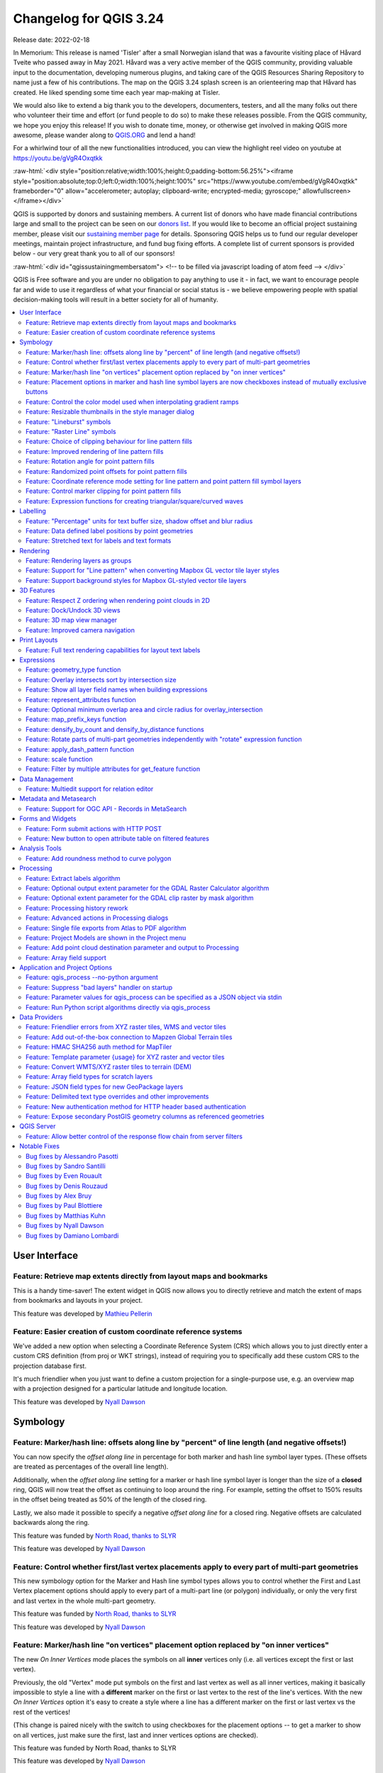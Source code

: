 .. _changelog324:

Changelog for QGIS 3.24
=======================

|image1|

Release date: 2022-02-18

In Memorium: This release is named 'Tisler' after a small Norwegian island that was a favourite visiting place of Håvard Tveite who passed away in May 2021. Håvard was a very active member of the QGIS community, providing valuable input to the documentation, developing numerous plugins, and taking care of the QGIS Resources Sharing Repository to name just a few of his contributions. The map on the QGIS 3.24 splash screen is an orienteering map that Håvard has created. He liked spending some time each year map-making at Tisler.

We would also like to extend a big thank you to the developers, documenters, testers, and all the many folks out there who volunteer their time and effort (or fund people to do so) to make these releases possible. From the QGIS community, we hope you enjoy this release! If you wish to donate time, money, or otherwise get involved in making QGIS more awesome, please wander along to `QGIS.ORG <qgis.org>`__ and lend a hand!

For a whirlwind tour of all the new functionalities introduced, you can view the highlight reel video on youtube at https://youtu.be/gVgR4Oxqtkk

:raw-html:`<div style="position:relative;width:100%;height:0;padding-bottom:56.25%"><iframe style="position:absolute;top:0;left:0;width:100%;height:100%" src="https://www.youtube.com/embed/gVgR4Oxqtkk" frameborder="0" allow="accelerometer; autoplay; clipboard-write; encrypted-media; gyroscope;" allowfullscreen></iframe></div>`

QGIS is supported by donors and sustaining members. A current list of donors who have made financial contributions large and small to the project can be seen on our `donors list <https://www.qgis.org/en/site/about/sustaining_members.html#list-of-donors>`__. If you would like to become an official project sustaining member, please visit our `sustaining member page <https://www.qgis.org/en/site/getinvolved/governance/sustaining_members/sustaining_members.html#qgis-sustaining-memberships>`__ for details. Sponsoring QGIS helps us to fund our regular developer meetings, maintain project infrastructure, and fund bug fixing efforts. A complete list of current sponsors is provided below - our very great thank you to all of our sponsors!

:raw-html:`<div id="qgissustainingmembersatom"> <!-- to be filled via javascript loading of atom feed --> </div>`

QGIS is Free software and you are under no obligation to pay anything to use it - in fact, we want to encourage people far and wide to use it regardless of what your financial or social status is - we believe empowering people with spatial decision-making tools will result in a better society for all of humanity.

.. contents::
   :local:


User Interface
--------------

Feature: Retrieve map extents directly from layout maps and bookmarks
~~~~~~~~~~~~~~~~~~~~~~~~~~~~~~~~~~~~~~~~~~~~~~~~~~~~~~~~~~~~~~~~~~~~~

This is a handy time-saver! The extent widget in QGIS now allows you to directly retrieve and match the extent of maps from bookmarks and layouts in your project.

|image3|

This feature was developed by `Mathieu Pellerin <https://www.opengis.ch/>`__

Feature: Easier creation of custom coordinate reference systems
~~~~~~~~~~~~~~~~~~~~~~~~~~~~~~~~~~~~~~~~~~~~~~~~~~~~~~~~~~~~~~~

We've added a new option when selecting a Coordinate Reference System (CRS) which allows you to just directly enter a custom CRS definition (from proj or WKT strings), instead of requiring you to specifically add these custom CRS to the projection database first.

It's much friendlier when you just want to define a custom projection for a single-purpose use, e.g. an overview map with a projection designed for a particular latitude and longitude location.

|image4|

This feature was developed by `Nyall Dawson <https://github.com/nyalldawson>`__

Symbology
---------

Feature: Marker/hash line: offsets along line by "percent" of line length (and negative offsets!)
~~~~~~~~~~~~~~~~~~~~~~~~~~~~~~~~~~~~~~~~~~~~~~~~~~~~~~~~~~~~~~~~~~~~~~~~~~~~~~~~~~~~~~~~~~~~~~~~~

You can now specify the *offset along line* in percentage for both marker and hash line symbol layer types. (These offsets are treated as percentages of the overall line length).

Additionally, when the *offset along line* setting for a marker or hash line symbol layer is longer than the size of a **closed** ring, QGIS will now treat the offset as continuing to loop around the ring. For example, setting the offset to 150% results in the offset being treated as 50% of the length of the closed ring.

Lastly, we also made it possible to specify a negative *offset along line* for a closed ring. Negative offsets are calculated backwards along the ring.

|image5|

This feature was funded by `North Road, thanks to SLYR <https://north-road.com>`__

This feature was developed by `Nyall Dawson <https://github.com/nyalldawson>`__

Feature: Control whether first/last vertex placements apply to every part of multi-part geometries
~~~~~~~~~~~~~~~~~~~~~~~~~~~~~~~~~~~~~~~~~~~~~~~~~~~~~~~~~~~~~~~~~~~~~~~~~~~~~~~~~~~~~~~~~~~~~~~~~~

This new symbology option for the Marker and Hash line symbol types allows you to control whether the First and Last Vertex placement options should apply to every part of a multi-part line (or polygon) individually, or only the very first and last vertex in the whole multi-part geometry.

|image6|

This feature was funded by `North Road, thanks to SLYR <https://north-road.com>`__

This feature was developed by `Nyall Dawson <https://github.com/nyalldawson>`__

Feature: Marker/hash line "on vertices" placement option replaced by "on inner vertices"
~~~~~~~~~~~~~~~~~~~~~~~~~~~~~~~~~~~~~~~~~~~~~~~~~~~~~~~~~~~~~~~~~~~~~~~~~~~~~~~~~~~~~~~~

The new *On Inner Vertices* mode places the symbols on all **inner** vertices only (i.e. all vertices except the first or last vertex).

Previously, the old "Vertex" mode put symbols on the first and last vertex as well as all inner vertices, making it basically impossible to style a line with a **different** marker on the first or last vertex to the rest of the line's vertices. With the new *On Inner Vertices* option it's easy to create a style where a line has a different marker on the first or last vertex vs the rest of the vertices!

(This change is paired nicely with the switch to using checkboxes for the placement options -- to get a marker to show on all vertices, just make sure the first, last and inner vertices options are checked).

|image7|

This feature was funded by North Road, thanks to SLYR

This feature was developed by `Nyall Dawson <https://github.com/nyalldawson>`__

Feature: Placement options in marker and hash line symbol layers are now checkboxes instead of mutually exclusive buttons
~~~~~~~~~~~~~~~~~~~~~~~~~~~~~~~~~~~~~~~~~~~~~~~~~~~~~~~~~~~~~~~~~~~~~~~~~~~~~~~~~~~~~~~~~~~~~~~~~~~~~~~~~~~~~~~~~~~~~~~~~

This improvement makes it considerably easier to create marker (or hash) lines with the markers on both the first **and** last vertex (amongst other useful combinations!)

This feature was funded by `North Road, thanks to SLYR <https://north-road.com>`__

This feature was developed by `Nyall Dawson <https://github.com/nyalldawson>`__

Feature: Control the color model used when interpolating gradient ramps
~~~~~~~~~~~~~~~~~~~~~~~~~~~~~~~~~~~~~~~~~~~~~~~~~~~~~~~~~~~~~~~~~~~~~~~

When rendering a gradient ramp some combinations of gradient colors will cause the ramp to pass through murky grey mid-tones if the interpolation is performed using red/green/blue channels independently. An alternative approach is to instead interpolate colors via their hue/saturation/lightness or value channels. This approach can avoid these desaturated mid tones, resulting in more visually pleasing gradients.

We now allow the color specifcation to be set per stop in a multi-stop color gradient to give users control over which interpolation technique to use. There's also an option to control the direction which interpolation should follow for the Hue component of a HSL/HSV color spec interpolation,m which can help avoid unwanted interpolation through the entire rainbow hue spectrum in some circumstances!

This `video <https://user-images.githubusercontent.com/1829991/140872101-b6d7dd66-3595-4584-8e1a-0a384f5ec82d.mp4>`__ shows the difference in mid-tones of a color ramp, where the RGB interpolation results in murky colors, while the HSL/HSV interpolation remains nice and vibrant.

This feature was funded by `North Road, thanks to SLYR <https://north-road.com>`__

This feature was developed by `Nyall Dawson <https://github.com/nyalldawson>`__

Feature: Resizable thumbnails in the style manager dialog
~~~~~~~~~~~~~~~~~~~~~~~~~~~~~~~~~~~~~~~~~~~~~~~~~~~~~~~~~

We've added a new slider to control the size of thumbnails shown in the style manager dialog, because sometimes these thumbnail sizes are just too small to get a good representation of a symbol!

|image8|

This feature was funded by `North Road, thanks to SLYR <https://north-road.com>`__

This feature was developed by `Nyall Dawson <https://github.com/nyalldawson>`__

Feature: "Lineburst" symbols
~~~~~~~~~~~~~~~~~~~~~~~~~~~~

We've added a brand new "Lineburst" symbol layer type, which renders a gradient along the **width** of a line (as opposed to the Interpolated Line renderer, which renders a gradient along the **length** of a line). It's just like the Shapeburst fill symbol type, but for lines!

|image9|

This feature was funded by `North Road, thanks to SLYR! <https://north-road.com>`__

This feature was developed by `Nyall Dawson <https://github.com/nyalldawson>`__

Feature: "Raster Line" symbols
~~~~~~~~~~~~~~~~~~~~~~~~~~~~~~

We're super-excited to bring you this brand new line symbol type, which allows you to render a raster image following a line feature's shape. This symbol type opens a whole new realm of possibilities for QGIS symbology, and is especially useful when creating maps in a hand drawn or painted style.

Options are available to control:

-  the picture path (including data defined path)
-  line width
-  opacity
-  line join and cap styles

|image10|

This feature was funded by `North Road, thanks to SLYR <https://north-road.com>`__

This feature was developed by `Nyall Dawson <https://github.com/nyalldawson>`__

Feature: Choice of clipping behaviour for line pattern fills
~~~~~~~~~~~~~~~~~~~~~~~~~~~~~~~~~~~~~~~~~~~~~~~~~~~~~~~~~~~~

You can now control how lines in a line pattern fill symbol are clipped to polygon shapes. The available options include:

-  **Clip During Render Only**: lines are created covering the whole *bounding box* of the feature which are then clipped while drawing. The line extremities (beginning and end) will not be visible (this is same behaviour as older QGIS releases).
-  **Clip Lines Before Render**: lines are clipped to the *exact shape* of the polygon prior to rendering. The line extremities (including cap styles, start/end marker line symbols, etc) will be visible, and may sometimes extend outside of the polygon (depending on the line symbol settings).
-  **No Clipping**: no clipping at all is done - the lines will cover the whole bounding box of the feature

|image11|

This feature was funded by `North Road, thanks to SLYR <https://north-road.com>`__

This feature was developed by `Nyall Dawson <https://github.com/nyalldawson>`__

Feature: Improved rendering of line pattern fills
~~~~~~~~~~~~~~~~~~~~~~~~~~~~~~~~~~~~~~~~~~~~~~~~~

When exporting to a vector format (e.g. PDF or SVG) or when a line subsymbol has dynamic (data defined) properties, we now automatically switch to a line-by-line based approach to render the fill. (Previously, a tiled pattern approach was always used, which often resulted in undesirable artefacts and visible seams in the pattern).

Some of the many benefits of this change include:

-  Smaller PDF/SVG output file sizes -- the line pattern fills aren't stored as raster images in the output so the overall file size will often be much smaller
-  PDF/SVG exported files are easier to modify in external applications (such as Inkscape or Adobe Illustrator) for post production, as each individual line in the pattern can be modified.
-  Better quality PDF/SVG outputs, since the fill isn't DPI dependent and looks pixel perfect regardless of how far in you zoom
-  No visible artifacts at certain angles, distances or with certain line symbol styles

And even more excitingly, it opens the door for a range of new symbol styles, for example:

-  line patterns where the individual lines change color/width/dash/ etc.
-  line patterns with marker line symbols on center point/etc
-  geometry generator effects per line, e.g. wavy line patterns, hand drawn line styles, etc

|image12|

This feature was funded by `North Road, thanks to SLYR <https://north-road.com>`__

This feature was developed by `Nyall Dawson <https://github.com/nyalldawson>`__

Feature: Rotation angle for point pattern fills
~~~~~~~~~~~~~~~~~~~~~~~~~~~~~~~~~~~~~~~~~~~~~~~

Now you can specify an optional rotation angle for point pattern fills, which causes the entire point pattern to be angled. This can be extremely useful when overlaying multiple point pattern fills!

|image13|

This feature was funded by `North Road, thanks to SLYR <https://north-road.com>`__

This feature was developed by `Nyall Dawson <https://github.com/nyalldawson>`__

Feature: Randomized point offsets for point pattern fills
~~~~~~~~~~~~~~~~~~~~~~~~~~~~~~~~~~~~~~~~~~~~~~~~~~~~~~~~~

This (optional) setting allows each point in a point pattern fill to be randomly shifted up to the specified maximum distance in the x or y direction. You can specify the maximum offset in millimeters, points, map units, or even "percentage" units (where percentage is relative to the pattern width or height).

You can set an optional random number seed to avoid the symbol patterns "jumping" around between map refreshes. Data defined overrides are also supported.

The main difference between this new setting and the existing *random marker fill* symbol type is that the random offset with a point pattern allows for quasi-"regular" placement of markers -- because the points in the pattern are effectively constrained to a grid, this allows creation of semi-random fills which don't have empty areas or overlapping markers. (As opposed to the random marker fill, which will always place points completely randomly... sometimes resulting in visual clusters of points or unwanted empty areas).

|image14|

This feature was funded by `North Road, thanks to SLYR <https://north-road.com>`__

This feature was developed by `Nyall Dawson <https://github.com/nyalldawson>`__

Feature: Coordinate reference mode setting for line pattern and point pattern fill symbol layers
~~~~~~~~~~~~~~~~~~~~~~~~~~~~~~~~~~~~~~~~~~~~~~~~~~~~~~~~~~~~~~~~~~~~~~~~~~~~~~~~~~~~~~~~~~~~~~~~

Line pattern and point pattern fill symbol layers have a new coordinate reference mode setting to tweak the anchoring of the patterns. Practically speaking, this allows for patterns to nicely align across adjacent and overlapping features.

|relief|

|image16|

This feature was developed by `Mathieu Pellerin <https://www.opengis.ch/>`__

Feature: Control marker clipping for point pattern fills
~~~~~~~~~~~~~~~~~~~~~~~~~~~~~~~~~~~~~~~~~~~~~~~~~~~~~~~~

This new option gives you control over how markers are clipped in a point pattern fill. The available options include:

-  **Clip to shape**: markers will be clipped by the boundary of the shape, so "cut off" markers may be visible (same behaviour as previous QGIS versions)
-  **Marker centroid within shape**: markers will be drawn only if their centroid falls within the shape, and markers will **not** be clipped to the shape boundary
-  **Marker Completely Within Shape**: markers will only be drawn if they fit completely within the shape
-  **No clipping**: whole marker symbols will be drawn if **any** part of the marker falls within the shape

|image17|

This feature was funded by `North Road, thanks to SLYR <https://north-road.com>`__

This feature was developed by `Nyall Dawson <https://github.com/nyalldawson>`__

Feature: Expression functions for creating triangular/square/curved waves
~~~~~~~~~~~~~~~~~~~~~~~~~~~~~~~~~~~~~~~~~~~~~~~~~~~~~~~~~~~~~~~~~~~~~~~~~

We've added some new expression functions which produce "wavy lines" along geometry boundaries. Multiple wave shapes are available, including:

-  Wave (sine-like)
-  Triangular
-  Square

In addition, expressions functions have also been added for creating waves in a regular fashion or with randomization.

When used with geometry generators, these expressions can be used for some very advanced cartographic effects!

|image18|

This feature was funded by `North Road, thanks to SLYR <https://north-road.com>`__

This feature was developed by `Nyall Dawson <https://github.com/nyalldawson>`__

Labelling
---------

Feature: "Percentage" units for text buffer size, shadow offset and blur radius
~~~~~~~~~~~~~~~~~~~~~~~~~~~~~~~~~~~~~~~~~~~~~~~~~~~~~~~~~~~~~~~~~~~~~~~~~~~~~~~

We now allow the sizes for text buffer, shadow offset and shadow blur radius to be set as a percentage of the font size. This is desirable as it allows the creation of text formats where the components nicely scale as the text size is changed, instead of having fixed buffer/shadow sizes that need to be independently adjusted when the text size changes.

|image19|

This feature was funded by `North Road, thanks to SLYR <https://north-road.com>`__

This feature was developed by `Nyall Dawson <https://github.com/nyalldawson>`__

Feature: Data defined label positions by point geometries
~~~~~~~~~~~~~~~~~~~~~~~~~~~~~~~~~~~~~~~~~~~~~~~~~~~~~~~~~

You can now set the data defined placement of labels to be bound to a point geometry field or expression. (Previous QGIS versions only allowed data defined placement to be set via two separate numeric x and y fields).

This change also allow you to use the *Move Label* tool to change the position of a label which is bound to a point geometry field, causing the new label position to be stored as a point geometry in that attribute.

|image20|

This feature was funded by Swiss QGIS user group

This feature was developed by `Damiano Lombardi <http://OPENGIS.ch>`__

Feature: Stretched text for labels and text formats
~~~~~~~~~~~~~~~~~~~~~~~~~~~~~~~~~~~~~~~~~~~~~~~~~~~

This improvement allows your text to be horizontally stretched or condensed by a percentage factor. It's often handy for tweaking the widths of fonts to fit a bit of extra text into labels (when used sparingly, that is... you can certainly abuse font stretching with some horrendous results!)

**Note:** This improvement requires Qt 6.3+ or KDE's 5.15 fork. (On other builds the stretch options are hidden and can't be set)

This feature was funded by `North Road, thanks to SLYR <https://north-road.com>`__

This feature was developed by `Nyall Dawson <https://github.com/nyalldawson>`__

Rendering
---------

Feature: Rendering layers as groups
~~~~~~~~~~~~~~~~~~~~~~~~~~~~~~~~~~~

This is another exciting cartographic enhancement which opens up a whole new arena of symbology and map visualisation in QGIS!

Prior to this improvement, QGIS supported grouping layers within the layer tree as a means of structuring projects, but these groups had no impact on how the component layers were rendered. In QGIS 3.24 we've introduced a new option allowing these layer groups to "*Render as Group*", which causes all the component layers to be rendered as a single flattened object during map renders.

This option is available within the layer styling dock whenever a group layer is selected. This panel also allows you to control the appearance of the group as a whole, with options for the overall group opacity, blend mode, and layer effects!

Additionally, when a layer is contained in a group which has the new *Render as Group* option activated, new blending modes will be available which perform "clipping" style operations during the render. These allow you to achieve some very powerful results, such as clipping the render of one layer's content by the content in a second "mask" layer!

|image21|

This feature was funded by Andrew Fletcher.

This feature was developed by `Nyall Dawson <https://github.com/nyalldawson>`__

Feature: Support for "Line pattern" when converting Mapbox GL vector tile layer styles
~~~~~~~~~~~~~~~~~~~~~~~~~~~~~~~~~~~~~~~~~~~~~~~~~~~~~~~~~~~~~~~~~~~~~~~~~~~~~~~~~~~~~~

Making use of the brand new raster line symbol layer, QGIS 3.24 now properly renders Mapbox GL line pattern styling for newly-added vector tile layers.

|image22|

This feature was developed by `Mathieu Pellerin <https://www.opengis.ch/>`__

Feature: Support background styles for Mapbox GL-styled vector tile layers
~~~~~~~~~~~~~~~~~~~~~~~~~~~~~~~~~~~~~~~~~~~~~~~~~~~~~~~~~~~~~~~~~~~~~~~~~~

We now correctly render any predefined background styling present in Mapbox GL-styled vector tile layers. This dramatically improves the appearance of vector tile layers with dark styles!

|image23|

This feature was developed by `Mathieu Pellerin <https://www.opengis.ch/>`__

3D Features
-----------

Feature: Respect Z ordering when rendering point clouds in 2D
~~~~~~~~~~~~~~~~~~~~~~~~~~~~~~~~~~~~~~~~~~~~~~~~~~~~~~~~~~~~~

We've added an option to render point clouds according to their Z-order in 2D map views. With the new *bottom-to-top* ordering option enabled, points with larger Z values will cover lower points -- resulting in the appearance of a true orthographic photo. There's also an option for reverse sorting (*top-to-bottom*), where the scene appears as if viewed from below.

|image24|

This feature was funded by `Crowdfunding: Enhancing elevation data and point clouds in QGIS <https://www.lutraconsulting.co.uk/crowdfunding/elevation-pointcloud-enhancements-qgis/>`__

This feature was developed by `Stefanos Natsis (Lutra Consulting) <https://www.lutraconsulting.co.uk/>`__

Feature: Dock/Undock 3D views
~~~~~~~~~~~~~~~~~~~~~~~~~~~~~

We've been aware that using dock widgets for 3D maps can be inconvenient, and in many situations these are frustrating to resize and move as they are prone to re-dock as you adjust their sizes! With QGIS 3.24 we added the ability to switch 3D maps from a dockable widget to a top-level window (and back to a dock widget), so that these map views can now be managed, resized and moved just like a standard application window.

|image25|

This feature was funded by `Crowdfunding: Enhancing elevation data and point clouds in QGIS <https://www.lutraconsulting.co.uk/crowdfunding/elevation-pointcloud-enhancements-qgis/>`__

This feature was developed by `Nedjima Belgacem (Lutra Consulting) <https://www.lutraconsulting.co.uk/>`__

Feature: 3D map view manager
~~~~~~~~~~~~~~~~~~~~~~~~~~~~

Previously, if you closed a 3D map view and then saved your project, the 3D map view and all its settings would be lost when you reopen that project. So in QGIS 3.24 we've added a "*3D map view manager"* that takes care of listing, removing, renaming and duplicating 3D map views in your projects!

We've also added a new "*3D Map Views*" menu, which contains all your created 3D map views for easy access!

|image26|

This feature was funded by `Crowdfunding: Enhancing elevation data and point clouds in QGIS <https://www.lutraconsulting.co.uk/crowdfunding/elevation-pointcloud-enhancements-qgis/>`__

This feature was developed by `Nedjima Belgacem (Lutra Consulting) <https://www.lutraconsulting.co.uk/>`__

Feature: Improved camera navigation
~~~~~~~~~~~~~~~~~~~~~~~~~~~~~~~~~~~

The default navigation mode in earlier versions of QGIS would sometimes behave strangely when moving around, rotating or zooming in/out. A lot of effort went into improvements of the camera control, so since QGIS 3.24 the camera navigation's behavior should feel more natural and similar to other 3D mapping software.

For more details, see `Fixing terrain and camera issues in 3D <https://github.com/qgis/QGIS-Enhancement-Proposals/issues/215>`__

This feature was funded by QGIS.org grant (2021)

This feature was developed by `Nedjima Belgacem (Lutra Consulting) <https://www.lutraconsulting.co.uk/>`__

Print Layouts
-------------

Feature: Full text rendering capabilities for layout text labels
~~~~~~~~~~~~~~~~~~~~~~~~~~~~~~~~~~~~~~~~~~~~~~~~~~~~~~~~~~~~~~~~

In older QGIS releases you had to revert to hacky tricks like using HTML and CSS to add effects like drop shadows to text in your map layouts. Hack no more! In 3.24 we now allow you to use the familiar properties from the labeling text options for text on layouts too! This means you can now add shadows, text buffers, backgrounds, letter and word spacing, etc. all on the text items in your layouts.

|image27|

This feature was funded by `North Road, thanks to SLYR <https://north-road.com>`__

This feature was developed by `Nyall Dawson <https://github.com/nyalldawson>`__

Expressions
-----------

Feature: geometry\_type function
~~~~~~~~~~~~~~~~~~~~~~~~~~~~~~~~

The new ``geometry_type`` function returns the high-level type of a geometry (i.e. 'Point', 'Line' or 'Polygon').

|image28|

This feature was funded by `North Road, thanks to SLYR <https://north-road.com>`__

This feature was developed by `Nyall Dawson <https://github.com/nyalldawson>`__

Feature: Overlay intersects sort by intersection size
~~~~~~~~~~~~~~~~~~~~~~~~~~~~~~~~~~~~~~~~~~~~~~~~~~~~~

We have added further enhancements to the ``overlay_intersects`` function. The change adds two new optional arguments to the existing function:

-  **return\_details**: only valid when used with an expression, set this to true to return a list of maps containing (key names in quotes) the feature 'id', the expression 'result' and the 'overlap' value, the 'radius' of the maximum inscribed circle is also returned when the target layer is a polygon.
-  **sort\_by\_intersection\_size**: only valid when used with an expression, set this to true to return the results ordered by the overlap value in descending order.

|image29|

This feature was funded by `Kanton Solothurn, Amt für Geoinformation <https://geo.so.ch/>`__

This feature was developed by `Alessandro Pasotti <https://github.com/elpaso>`__

Feature: Show all layer field names when building expressions
~~~~~~~~~~~~~~~~~~~~~~~~~~~~~~~~~~~~~~~~~~~~~~~~~~~~~~~~~~~~~

As a handy time-saver, we now make a list of all field names from all layers in your project available directly in the expression builder. If you double-click any of these field names, they'll be added to your expression as string values (``'field_name'``).

|image30|

This feature was funded by ARPA Piemonte

This feature was developed by `Alessandro Pasotti <https://github.com/elpaso>`__

Feature: represent\_attributes function
~~~~~~~~~~~~~~~~~~~~~~~~~~~~~~~~~~~~~~~

This new function returns a map with all attribute (field) names as the keys and the configured representation values as values. The representation value for the attributes depends on the configured widget type for each attribute.

The function can be used with zero, one, or more arguments:

-  If called with no parameters, the function will return the representation of the attributes of the **current feature** in the current layer.
-  If called with a 'feature' parameter only, the function will return the representation of the attributes of the specified feature from the current layer.
-  If called with a 'layer' and a 'feature' parameter, the function will return the representation of the attributes of the specified feature from the specified layer.

|image31|

This feature was funded by Kanton Solothurn

This feature was developed by `Alessandro Pasotti <https://github.com/elpaso>`__

Feature: Optional minimum overlap area and circle radius for overlay\_intersection
~~~~~~~~~~~~~~~~~~~~~~~~~~~~~~~~~~~~~~~~~~~~~~~~~~~~~~~~~~~~~~~~~~~~~~~~~~~~~~~~~~

We have added two optional arguments to the ``overlay_intersection()`` expression function:

-  ``min_overlap``: for polygons an optional minimum area in current feature squared units for the intersection (if the intersection results in multiple polygons the intersection will be returned if at least one of the polygons has an area greater or equal to the value), for lines an optional minimum length in current feature units (if the intersection results in multiple lines the intersection will be returned if at least one of the lines has a length greater or equal to the value)
-  ``min_inscribed_circle_radius``: for polygons only an optional minimum radius in current feature units for the maximum inscribed circle of the intersection (if the intersection results in multiple polygons the intersection will be returned if at least one of the polygons has a radius for the maximum inscribed circle greater or equal to the value). Read more on the underlying GEOS predicate, as described in PostGIS ST\_MaximumInscribedCircle function.

|image32|

This feature was funded by Kanton Solothurn

This feature was developed by `Alessandro Pasotti <https://github.com/elpaso>`__

Feature: map\_prefix\_keys function
~~~~~~~~~~~~~~~~~~~~~~~~~~~~~~~~~~~

In QGIS 3.24 we've added a new ``map_prefix_keys`` function that takes a map and a prefix, the function returns a map with all keys prefixed by the prefix.

| Example:
| ``map_prefix_keys(map('1','one','2','two'), 'prefix-')``

| returns:
| ``{ 'prefix-1': 'one', 'prefix-2': 'two' }``

|image33|

This feature was funded by Kanton Solothurn

This feature was developed by `Alessandro Pasotti <https://github.com/elpaso>`__

Feature: densify\_by\_count and densify\_by\_distance functions
~~~~~~~~~~~~~~~~~~~~~~~~~~~~~~~~~~~~~~~~~~~~~~~~~~~~~~~~~~~~~~~

This functionality, which was previously only available through the Processing toolbox, is now available for use in expressions!

This feature was funded by `North Road, thanks to SLYR <https://north-road.com>`__

This feature was developed by `Nyall Dawson <https://github.com/nyalldawson>`__

Feature: Rotate parts of multi-part geometries independently with "rotate" expression function
~~~~~~~~~~~~~~~~~~~~~~~~~~~~~~~~~~~~~~~~~~~~~~~~~~~~~~~~~~~~~~~~~~~~~~~~~~~~~~~~~~~~~~~~~~~~~~

The new "per\_part" option for the "rotate" expression function allows you to rotate each part of a multi-part geometry around the center of each part (instead of the center of the geometry as a whole). This enhancement is designed to help out symbology when the rotate function is used as a cartographic tool as part of a geometry generator symbol layer.

|image34|

This feature was funded by `North Road, thanks to SLYR <https://north-road.com>`__

This feature was developed by `Nyall Dawson <https://github.com/nyalldawson>`__

Feature: apply\_dash\_pattern function
~~~~~~~~~~~~~~~~~~~~~~~~~~~~~~~~~~~~~~

This exciting new expression function applies a dash pattern to a geometry, returning a MultiLineString geometry which is the input geometry stroked along each line (or ring) using a dashed line pattern.

Rules can be set to control how the dash pattern is adjusted at line endings. If you specify a start rule or end rule, then the "adjustment" option defines whether both dash and gaps, or only dash or gap sizes are adjusted to apply these rules.

You can also set an optional pattern offset to specify how far along the pattern the result should start at.

|image35|

This feature was funded by `North Road, thanks to SLYR <https://north-road.com>`__

This feature was developed by `Nyall Dawson <https://github.com/nyalldawson>`__

Feature: scale function
~~~~~~~~~~~~~~~~~~~~~~~

This new expression function allows you to scale (resize) a geometry. Just like the 'rotate' function, the function accepts an optional point position to apply the scaling from. If no anchor point is not specified then scaling is done from the center of the geometry's bounding box.

|image36|

This feature was funded by `North Road, thanks to SLYR <https://north-road.com>`__

This feature was developed by `Nyall Dawson <https://github.com/nyalldawson>`__

Feature: Filter by multiple attributes for get\_feature function
~~~~~~~~~~~~~~~~~~~~~~~~~~~~~~~~~~~~~~~~~~~~~~~~~~~~~~~~~~~~~~~~

We extended the ``get_feature`` function to allow multi-attribute filtering, by adding an option to pass an array of filter values to the input.

This feature was developed by `Alex <https://github.com/roya0045>`__

Data Management
---------------

Feature: Multiedit support for relation editor
~~~~~~~~~~~~~~~~~~~~~~~~~~~~~~~~~~~~~~~~~~~~~~

We've added a new multi edit mode for the relation editor, which allows the rapid addition of child features to multiple parent features. This improves efficiency for data management operations, such as the ability to select multiple trees and adding a maintenance item to all of them in one click.

|image37|

This feature was funded by `QGIS Model Baker <https://opengisch.github.io/QgisModelBaker>`__

This feature was developed by `Damiano Lombardi, OPENGIS.ch <https://github.com/domi4484>`__

Metadata and Metasearch
-----------------------

Feature: Support for OGC API - Records in MetaSearch
~~~~~~~~~~~~~~~~~~~~~~~~~~~~~~~~~~~~~~~~~~~~~~~~~~~~

We updated the MetaSearch tool to provide support for the `OGC API - Records <https://ogcapi.ogc.org/records>`__ (OARec) standard. As part of the OGC API evolution, OGC API - Records is the successor to OGC:CSW (like OGC API - Features is to WFS, etc.).

The OGC API - Records standard is currently in development and the current timeline for a public RFC by OGC is Q1 2022. This we ask you to take note of the draft status of the specification so you are aware that the specification may change a bit more over the next few months. We still need to flesh out how actionable links are handled over the next few months (which should be a significant improvement compared to the CSW publish/find/bind workflow).

Adding this feature to QGIS is a huge win for easier search and will help both users and providers for the long term.

|image38|

This feature was developed by `Tom Kralidis <https://github.com/tomkralidis>`__

Forms and Widgets
-----------------

Feature: Form submit actions with HTTP POST
~~~~~~~~~~~~~~~~~~~~~~~~~~~~~~~~~~~~~~~~~~~

In QGIS 3.24 we added two new HTTP POST actions, similar to the existing ``Open`` action which uses an HTTP GET request.

The two actions differ in the way the form data are encoded:

#. application/x-www-form-urlencoded
#. multipart/form-data

In both cases, data are passed to the action in a URL encoded URL.

A new function ``url_encode(<map>)`` is provided to convert a dictionary (a map) to the encoded format.

The response from the submitted URL is opened by delegating to the operating system ``QDesktopServices::openUrl()`` after the payload has been stored in a temporary file.

|image39|

This feature was funded by Kanton Solothurn

This feature was developed by `Alessandro Pasotti <https://github.com/elpaso>`__

Feature: New button to open attribute table on filtered features
~~~~~~~~~~~~~~~~~~~~~~~~~~~~~~~~~~~~~~~~~~~~~~~~~~~~~~~~~~~~~~~~

We've added a new button to the attribute form (when in search mode) which enables you to open an attribute table filtered to only show the matching features.

|image40|

This feature was funded by ARPA Piemonte

This feature was developed by `Alessandro Pasotti <https://github.com/elpaso>`__

Analysis Tools
--------------

Feature: Add roundness method to curve polygon
~~~~~~~~~~~~~~~~~~~~~~~~~~~~~~~~~~~~~~~~~~~~~~

We added a "roundness" method to ``QgsCurvePolygon``, allowing the calculation of the "roundness" of an area feature based on the formula ``Roundness = (4 * pi * Area) / Perimeter^2``.

This includes the addition of a new expression and a processing tool for calculating roundness. The processing tool creates a new layer with the roundness of each feature in a new field.

|image41|

This feature was developed by `Antoine Facchini <https://github.com/Koyaani>`__

Processing
----------

Feature: Extract labels algorithm
~~~~~~~~~~~~~~~~~~~~~~~~~~~~~~~~~

For 3.24 we added a new tool to QGIS' processing toolbox: "Extract labels". As its name hints at, this algorithm extracts label information from a rendered map at a specific extent and scale.

Extracted label information include its position (as point geometries), the associated layer name and feature ID, as well as label appearance properties such as rotation, text, alignment, font family, size, weight, etc.

The algorithm also generates a default symbol-less & labelled style for the output layer which allows for those saved layers to be drag and dropped into projects and have the label drawn exactly as they were exported.

If a map theme is specified when extracting labels, the exported labels will match the visibility and symbology of that theme. If left blank, the project's current visible layers will be used.

|image42|

This feature was funded by `TEKSI <https://www.teksi.ch/>`__

This feature was developed by `Mathieu Pellerin <https://github.com/nirvn>`__

Feature: Optional output extent parameter for the GDAL Raster Calculator algorithm
~~~~~~~~~~~~~~~~~~~~~~~~~~~~~~~~~~~~~~~~~~~~~~~~~~~~~~~~~~~~~~~~~~~~~~~~~~~~~~~~~~

When running against GDAL 3.3 or newer, QGIS processing toolbox's GDAL Raster Calculator algorithm now allows you to specify an optional "output extent" parameter. This can be quite useful when working with large datasets, often avoiding the need to create an intermediary clipped raster prior to running the calculator algorithm.

|image43|

This feature was developed by `Mathieu Pellerin <https://www.opengis.ch/>`__

Feature: Optional extent parameter for the GDAL clip raster by mask algorithm
~~~~~~~~~~~~~~~~~~~~~~~~~~~~~~~~~~~~~~~~~~~~~~~~~~~~~~~~~~~~~~~~~~~~~~~~~~~~~

We added an optional extent parameter to the GDAL "clip raster by mask" algorithm, which can come in handy when working with large raster datasets.

|image44|

This feature was developed by `Mathieu Pellerin <https://www.opengis.ch/>`__

Feature: Processing history rework
~~~~~~~~~~~~~~~~~~~~~~~~~~~~~~~~~~

QGIS 3.24 includes a partial implementation of the framework described in `QEP 130 <https://github.com/qgis/QGIS-Enhancement-Proposals/issues/130>`__, and ports the Processing history log over to this framework.

This is a much more flexible approach to storing Processing history, as it allows us to store unlimited additional information about the executed tool (including all the input parameters, output results, and the full text log too!). The history log is now stored in a sqlite database instead of the text file previously used, which allows for more efficient storage/retrieval/filtering.

The new framework potentially extends to more than just Processing - it could also be used to store the history of other user operations, such as project edits, layout exports etc!

We'll be using this framework in future to further extend the Processing history dialog. For 3.24, we're using it to expose a number of helpful additions to the history dialog:

-  Right clicking an entry in the log has a new option to copy the execution parameters as a "qgis\_process" command line equivalent, giving you a super-easy way to generate qgis\_process commands for execution in a CLI.
-  Right clicking an entry also shows a new "Copy as JSON" option, which copies a JSON string of the input parameters and algorithm settings

|image45|

This feature was funded by the `Research Institute for Nature and Forest <https://www.inbo.be/en>`__, Flemish Govt

This feature was developed by `Nyall Dawson <https://github.com/nyalldawson>`__

Feature: Advanced actions in Processing dialogs
~~~~~~~~~~~~~~~~~~~~~~~~~~~~~~~~~~~~~~~~~~~~~~~

We have added new actions on the processing dialog including **copy as qgis\_process command**, and **copy/paste as JSON**. Together these actions:

-  Allows for easy copying of the equivalent PyQGIS command to run the tool using the parameters defined in the dialog
-  Allow for easy generation of qgis\_process commands via the QGIS GUI, including any tricky parameter values like GeoPackage outputs with specific layers
-  Provide a way for you to copy the settings defined in the dialog in a text format, so that you can store these easily and then restore them later by pasting the values.
-  Provides an easy way for you to copy the settings into the JSON format consumed by qgis\_process, so that it is easy to see the expected format even for complex parameters (like TIN interpolation parameters).

|image46|

This feature was funded by the `Research Institute for Nature and Forest <https://www.inbo.be/en>`__, Flemish Govt

This feature was developed by `Nyall Dawson <https://github.com/nyalldawson>`__

Feature: Single file exports from Atlas to PDF algorithm
~~~~~~~~~~~~~~~~~~~~~~~~~~~~~~~~~~~~~~~~~~~~~~~~~~~~~~~~

You can now export an atlas layout to a single (collated) PDF file using the "Export atlas layout as PDF" processing algorithm.

|image47|

This feature was developed by `Nyall Dawson <https://github.com/nyalldawson>`__

Feature: Project Models are shown in the Project menu
~~~~~~~~~~~~~~~~~~~~~~~~~~~~~~~~~~~~~~~~~~~~~~~~~~~~~

We added a new submenu to the "Project" menu, which will list any Processing models stored within the current project. This gives you a quick way to launch these project-specific models, in either a single or batch mode!

|image48|

This feature was funded by Kanton Solothurn

This feature was developed by `Alessandro Pasotti <https://github.com/elpaso>`__

Feature: Add point cloud destination parameter and output to Processing
~~~~~~~~~~~~~~~~~~~~~~~~~~~~~~~~~~~~~~~~~~~~~~~~~~~~~~~~~~~~~~~~~~~~~~~

We have extended and improved point cloud support in Processing, namely by:

-  Fixing the filtering of point cloud layers in ``QgsProcessingMapLayerComboBox``-based widget used for parameters
-  Adding a destination point cloud parameter type and point cloud output types with corresponding widgets. (Currently these are useful for 3rd party providers and plugins which create point cloud outputs.)
-  Exposing the newly added point cloud output and destination parameters to the ``algfactory`` wrapper

This feature was developed by `Alexander Bruy <https://github.com/alexbruy>`__

Feature: Array field support
~~~~~~~~~~~~~~~~~~~~~~~~~~~~

In QGIS 3.24, we've made array field types first-class citizen in the Processing toolbox! The following algorithms have all been updated to support array fields:

-  Refactor algorithm;
-  Aggregate algorithm;
-  Add field to attributes table algorithm;
-  Field calculator algorithm; and
-  Advanced (i.e. python) field calculator algorithm

This feature was funded by `SwissTierras Colombia <https://www.swisstierrascolombia.com/>`__

This feature was developed by `Mathieu Pellerin <https://www.opengis.ch/>`__

Application and Project Options
-------------------------------

Feature: qgis\_process --no-python argument
~~~~~~~~~~~~~~~~~~~~~~~~~~~~~~~~~~~~~~~~~~~

This new, optional command line parameter for the qgis\_process command-line tool allows you to skip launching Processing with Python support when it is not required. This can result in a significant improvement in qgis\_process startup times!

This feature was funded by `North Road <https://north-road.com>`__

This feature was developed by `Nyall Dawson <https://github.com/nyalldawson>`__

Feature: Suppress "bad layers" handler on startup
~~~~~~~~~~~~~~~~~~~~~~~~~~~~~~~~~~~~~~~~~~~~~~~~~

We've added support for a new command line flag for the ``qgis`` executable, which allows you to disable the default dialog which shows when opening a project with missing/broken layers:

``[--skipbadlayers]       don't prompt for missing layers``

example invocation:

| ``./qgis --skipbadlayers``
| or

``./qgis -B``

The use case for this is that sometimes users have automation or other post-startup processes happen and do not want to have the startup process interrupted if there are bad layers present in the project. After startup, QGIS will ignore any missing layers, but they will still be marked as broken in the layers list.

This feature was suggested by Giuseppe Baiamonte during, and live coded on, the QGIS Open Day, 17 Dec 2021.

|image49|

This feature was developed by `Tim Sutton <https://github.com/timlinux>`__

Feature: Parameter values for qgis\_process can be specified as a JSON object via stdin
~~~~~~~~~~~~~~~~~~~~~~~~~~~~~~~~~~~~~~~~~~~~~~~~~~~~~~~~~~~~~~~~~~~~~~~~~~~~~~~~~~~~~~~

We now provide a mechanism to support complex input parameters for algorithms when running the qgis\_process command line tool.

To indicate that parameters will be specified via stdin then the qgis\_process command must follow the format

.. code-block::

  qgis_process run algid -

(with a trailing ``-`` in place of the usual arguments list).

The JSON object must contain an "inputs" key, which is a map of the input parameter values.

.. code-block::

  echo "{"inputs": {\"INPUT\": \"my_shape.shp\", DISTANCE: 5}}" | qgis_process run native:buffer -

Additionally, extra settings like the distance units, area units, ellipsoid and project path can be included in this JSON object:

.. code-block::
 
  {
      'ellipsoid': 'EPSG:7019',
      'distance_units': 'feet',
      'area_units': 'ha',
      'project_path': 'c:/temp/my_project.qgs'
      'inputs': {'DISTANCE': 5, ..... }
  }

(Specifying input parameters via stdin implies automatically the --json output format for results.)

One big motivation behind this enhancement is to provide a way for the qgis\_process R libraries to support parameter types such as aggregates!

This feature was funded by the `Research Institute for Nature and Forest <https://www.inbo.be/en>`__, Flemish Govt

This feature was developed by `Nyall Dawson <https://github.com/nyalldawson>`__

Feature: Run Python script algorithms directly via qgis\_process
~~~~~~~~~~~~~~~~~~~~~~~~~~~~~~~~~~~~~~~~~~~~~~~~~~~~~~~~~~~~~~~~

The qgis\_process command-line tool now supports running a Python script algorithm directly by specifying the path to the .py file, in place of an algorithm ID or model file path!

This feature was developed by `Nyall Dawson <https://github.com/nyalldawson>`__

Data Providers
--------------

Feature: Friendlier errors from XYZ raster tiles, WMS and vector tiles
~~~~~~~~~~~~~~~~~~~~~~~~~~~~~~~~~~~~~~~~~~~~~~~~~~~~~~~~~~~~~~~~~~~~~~

Server errors which occur during XYZ, vector tile or WMS network requests are now shown directly in the QGIS window via the message bar. We've made these error messages much more descriptive and helpful, by including the original response error text wherever possible!

|image50|

This feature was funded by `MapTiler <https://www.maptiler.com/>`__

This feature was developed by `Lutra Consulting (Vincent Cloarec) <http://www.lutraconsulting.co.uk>`__

Feature: Add out-of-the-box connection to Mapzen Global Terrain tiles
~~~~~~~~~~~~~~~~~~~~~~~~~~~~~~~~~~~~~~~~~~~~~~~~~~~~~~~~~~~~~~~~~~~~~

QGIS now sports built-in support for the Terrarium DEM format for WMS/XYZ layers. In addition, we now have out-of-the-box ability to add Mapzen Global Terrain Tiles hosted on AWS. You can find the new MapZen option in the XYZ section of the browser panel. Users now have an immediately accessible global DEM source for their projects!! See also https://registry.opendata.aws/terrain-tiles/

|image51|

This feature was developed by `Nyall Dawson <https://github.com/nyalldawson>`__

Feature: HMAC SHA256 auth method for MapTiler
~~~~~~~~~~~~~~~~~~~~~~~~~~~~~~~~~~~~~~~~~~~~~

We've added a new authentication method specific for MapTiler which allows you to use a token encrypted with HMAC-SHA256.

|image52|

This feature was funded by `MapTiler <https://www.maptiler.com/>`__

This feature was developed by `Lutra Consulting (Vincent Cloarec) <http://www.lutraconsulting.co.uk>`__

Feature: Template parameter {usage} for XYZ raster and vector tiles
~~~~~~~~~~~~~~~~~~~~~~~~~~~~~~~~~~~~~~~~~~~~~~~~~~~~~~~~~~~~~~~~~~~

For XYZ tile-based raster layers and for vector tile layers, we now allow the possibility to insert {usage} template parameters (in addition to {x}, {y}, {z}). If present, this parameter will be replaced by the context in which the request is being made.

The possible context values are:

-  **view** - when the request comes from 2D or 3D map canvas
-  **export** - when the request comes from exporting a layer or exporting a print layout for high-quality output (map previews in print layout designer are classed as “view”)
-  **unknown** - when coming from some other context, but the source is unknown

This functionality is useful for MapTiler clients, where they need to recognize the context in which tiles are used in order to bill users accordingly.

This feature was funded by `MapTiler <https://www.maptiler.com/>`__

This feature was developed by `Lutra Consulting (Vincent Cloarec) <http://www.lutraconsulting.co.uk>`__

Feature: Convert WMTS/XYZ raster tiles to terrain (DEM)
~~~~~~~~~~~~~~~~~~~~~~~~~~~~~~~~~~~~~~~~~~~~~~~~~~~~~~~

In QGIS 3.24 we've introduced the possibility to convert WMTS/XYZ raster datasets to a raster layer of single band float type following a predefined encoding scheme.

You can activate this option and choose an encoding scheme (for now, "MapTiler Terrain RGB" or "Terrarium Terrain RGB" are available) in the source settings of the XYZ connection or in the Data Source Manager when adding a WMST layer.

The selected converter will translate the RGB source values to float values for each pixel. After loading, the layer will be presented as a single band floating point raster layer, ready for styling using a pseudocolor or hill shade renderer!

|image53|

This feature was funded by `MapTiler <https://www.maptiler.com/>`__

This feature was developed by `Lutra Consulting (Vincent Cloarec) <http://www.lutraconsulting.co.uk>`__

Feature: Array field types for scratch layers
~~~~~~~~~~~~~~~~~~~~~~~~~~~~~~~~~~~~~~~~~~~~~

You can now add array field types directly to newly created scratch layers. (While array field types have previously been supported by scratch layers, there was no way for users to add them when creating a new scratch layer.)

|image54|

This feature was developed by `Mathieu Pellerin <https://www.opengis.ch/>`__

Feature: JSON field types for new GeoPackage layers
~~~~~~~~~~~~~~~~~~~~~~~~~~~~~~~~~~~~~~~~~~~~~~~~~~~

We've added support for creating JSON fields directly to newly created GeoPackage layers. (While JSON field types have previously been supported by GeoPackage layers, there was no way for users to add them when creating a new layer.)

|image55|

This feature was developed by `Mathieu Pellerin <https://www.opengis.ch/>`__

Feature: Delimited text type overrides and other improvements
~~~~~~~~~~~~~~~~~~~~~~~~~~~~~~~~~~~~~~~~~~~~~~~~~~~~~~~~~~~~~

We've given some love to the delimited text data provider in 3.24, with several enhancements which include:

**Boolean type support and automatic detection**

Boolean data types are now first-class citizens, which are automatically recognized when all records in a column contain one of the following values (case insensitive):

-  t/f
-  true/false
-  yes/no
-  0/1

Boolean fields are also detected from a CSVT file, a GDAL/GeoCSV format e.g.

``Integer(Boolean)``

You can also add custom string representations for TRUE/FALSE (for example a localized "yes"/"no" value).

**Column type override**

Column types are automatically determined (by an initial limited scan of the file for immediate feedback followed by a full scan of the file which happens in a separate thread to not block the GUI and is user-interruptible), the types are exposed to the GUI as combo boxes and the user can override the automatically determined types.

**Enhanced CSVT support**.

CoordX, CoordY, Point(X/Y), WKT are now recognized as specified in https://giswiki.hsr.ch/GeoCSV

|image56|

This feature was funded by Stadt Freiburg im Breisgau

This feature was developed by `Alessandro Pasotti <https://github.com/elpaso>`__

Feature: New authentication method for HTTP header based authentication
~~~~~~~~~~~~~~~~~~~~~~~~~~~~~~~~~~~~~~~~~~~~~~~~~~~~~~~~~~~~~~~~~~~~~~~

A new authentication method is available for network requests which that supports user defined HTTP header authentication. Multiple custom headers can be included in these requests.

This is useful in various scenarios, such as when a WMS requires an API key that is to be used in a HTTP header with the header key being ``X-API-KEY``, which can now be included in requests from QGIS to authenticate against the WMS endpoint.

|image57|

This feature was developed by `Tom C <https://github.com/Cumminsc9>`__

Feature: Expose secondary PostGIS geometry columns as referenced geometries
~~~~~~~~~~~~~~~~~~~~~~~~~~~~~~~~~~~~~~~~~~~~~~~~~~~~~~~~~~~~~~~~~~~~~~~~~~~

As discussed in `this issue <https://github.com/qgis/QGIS/pull/45007>`__, we have added support for exposing additional geometry columns from the Postgres provider as QgsReferencedGeometry. This allows more efficient interaction with additional geometry columns through the API. For example, in label placement, the additional geometry column can be used instead of the feature geometry. The fields will be represented as ``WKT [CRS User-Friendly Identifier]`` in the attribute table.

This can be used in expressions and in the label placement properties tab where you can link the label placement to the second geometry column using the Point property. In the case where you using it for labelling, the second geometry column will be updated automatically if you use the move tool and the columnt type is Geometry. If the column type is text, you could also use that as a second geometry by doing e.g.

``geom_from_wkt("my wkt string field")``

In this case however, the column will be read only.

So e.g. now in expressions if you have secondary geometry column you can do

| ``buffer("my_second_geom_column", 10)``

and it will work.

**Warning**: This changes the behavior of existing projects.

|image58|

This feature was funded by `OPENGIS.ch <https://www.opengis.ch>`__

This feature was developed by `Matthias Kuhn, OPENGIS.ch <https://github.com/m-kuhn>`__

QGIS Server
-----------

Feature: Allow better control of the response flow chain from server filters
~~~~~~~~~~~~~~~~~~~~~~~~~~~~~~~~~~~~~~~~~~~~~~~~~~~~~~~~~~~~~~~~~~~~~~~~~~~~

New filters allow control of the call chain by implementing new filter callbacks that allow returning a control value for stopping propagation. This allows for the better control of streamed data and response flow.

-  Deprecate ``bool QgsFilter::onRequestReady()``, ``bool QgsFilter::onSendResponse()``, ``bool QgsFilter::onResponseComplete()``
-  Add new methods ``bool QgsFilter::onRequestReady()``, ``bool QgsFilter::onSendResponse()``, ``bool QgsFilter::onResponseComplete()`` which return boolean values for controlling data flow
-  Handle flow control in ``QgsFilterResponseDecorator::flush()``

This feature was developed by `David Marteau <https://github.com/dmarteau>`__

Notable Fixes
-------------

Bug fixes by Alessandro Pasotti
~~~~~~~~~~~~~~~~~~~~~~~~~~~~~~~~~~~~~~~~

+----------------------------------------------------------------------------------------------------------------------------------+----------------------------------------------------------+-----------------------------------------------------------+---------------------------------+
| Bug Title                                                                                                                        | URL issues.qgis.org (if reported)                        | URL Commit (Github)                                       | 3.22 backport commit (GitHub)   |
+==================================================================================================================================+==========================================================+===========================================================+=================================+
| Wrong raster projection on HIDPI screens                                                                                         | `#46882 <https://github.com/qgis/QGIS/issues/46882>`__   | `PR #46931 <https://github.com/qgis/QGIS/pull/46931>`__   | TODO                            |
+----------------------------------------------------------------------------------------------------------------------------------+----------------------------------------------------------+-----------------------------------------------------------+---------------------------------+
| Data Source Manager title not translatable                                                                                       | `#46929 <https://github.com/qgis/QGIS/issues/46929>`__   | `PR #46932 <https://github.com/qgis/QGIS/pull/46932>`__   | TODO                            |
+----------------------------------------------------------------------------------------------------------------------------------+----------------------------------------------------------+-----------------------------------------------------------+---------------------------------+
| QGIS 3.22 - Identical map names in print composer                                                                                | `#46927 <https://github.com/qgis/QGIS/issues/46927>`__   | Works for me                                              |                                 |
+----------------------------------------------------------------------------------------------------------------------------------+----------------------------------------------------------+-----------------------------------------------------------+---------------------------------+
| Bold and italic attributes of labels that reinitialize                                                                           | `#46896 <https://github.com/qgis/QGIS/issues/46896>`__   | Works for me                                              |                                 |
+----------------------------------------------------------------------------------------------------------------------------------+----------------------------------------------------------+-----------------------------------------------------------+---------------------------------+
| NameError: name 'QGISAPP' is not defined when using stop\_app()                                                                  | `#46883 <https://github.com/qgis/QGIS/issues/46883>`__   | Works for me on Linux/master, might be windows only       |                                 |
+----------------------------------------------------------------------------------------------------------------------------------+----------------------------------------------------------+-----------------------------------------------------------+---------------------------------+
| Virtual layer not loaded correctly after re-opening a project                                                                    | `#46834 <https://github.com/qgis/QGIS/issues/46834>`__   | `PR #46938 <https://github.com/qgis/QGIS/pull/46938>`__   | TODO                            |
+----------------------------------------------------------------------------------------------------------------------------------+----------------------------------------------------------+-----------------------------------------------------------+---------------------------------+
| QGIS crashes while calling readLayerXml()                                                                                        | `#46741 <https://github.com/qgis/QGIS/issues/46741>`__   | Works for me                                              |                                 |
+----------------------------------------------------------------------------------------------------------------------------------+----------------------------------------------------------+-----------------------------------------------------------+---------------------------------+
| Crash when changing orientation of page in layout                                                                                | `#46575 <https://github.com/qgis/QGIS/issues/46575>`__   | `PR #46972 <https://github.com/qgis/QGIS/pull/46972>`__   | TODO                            |
+----------------------------------------------------------------------------------------------------------------------------------+----------------------------------------------------------+-----------------------------------------------------------+---------------------------------+
| "sort" funcionality of attributes table sort numeric fields as text                                                              | `#34935 <https://github.com/qgis/QGIS/issues/34935>`__   | `PR #47035 <https://github.com/qgis/QGIS/pull/47035>`__   | TODO                            |
+----------------------------------------------------------------------------------------------------------------------------------+----------------------------------------------------------+-----------------------------------------------------------+---------------------------------+
| OAPIF: api-key not included when requesting /collections endpoint                                                                | `#46535 <https://github.com/qgis/QGIS/issues/46535>`__   | `PR #47145 <https://github.com/qgis/QGIS/pull/47145>`__   | TODO                            |
+----------------------------------------------------------------------------------------------------------------------------------+----------------------------------------------------------+-----------------------------------------------------------+---------------------------------+
| XML notation if missing from tooltips in vector file writer dialog                                                               | `#46508 <https://github.com/qgis/QGIS/issues/46508>`__   | `PR #47148 <https://github.com/qgis/QGIS/pull/47148>`__   | TODO                            |
+----------------------------------------------------------------------------------------------------------------------------------+----------------------------------------------------------+-----------------------------------------------------------+---------------------------------+
| Ignore out of range option in interpolated symbol renderer creates artifacts if start value is out of range                      | `#46362 <https://github.com/qgis/QGIS/issues/46362>`__   | `PR #47174 <https://github.com/qgis/QGIS/pull/47174>`__   | TODO                            |
+----------------------------------------------------------------------------------------------------------------------------------+----------------------------------------------------------+-----------------------------------------------------------+---------------------------------+
| start width > end width is ignored when using the "exact" color interpolation method                                             | `#46371 <https://github.com/qgis/QGIS/issues/46371>`__   | `PR #47195 <https://github.com/qgis/QGIS/pull/47195>`__   | TODO                            |
+----------------------------------------------------------------------------------------------------------------------------------+----------------------------------------------------------+-----------------------------------------------------------+---------------------------------+
| QGIS Layouts: using "Data defined override" for HTML Source URL not working                                                      | `#34395 <https://github.com/qgis/QGIS/issues/34395>`__   | works for me (closed - not a bug)                         |                                 |
+----------------------------------------------------------------------------------------------------------------------------------+----------------------------------------------------------+-----------------------------------------------------------+---------------------------------+
| (Un)force hide form in relation widget                                                                                           | `#47226 <https://github.com/qgis/QGIS/issues/47226>`__   | `PR #47245 <https://github.com/qgis/QGIS/pull/47245>`__   | TODO                            |
+----------------------------------------------------------------------------------------------------------------------------------+----------------------------------------------------------+-----------------------------------------------------------+---------------------------------+
| Oauth2 authentication protocol does not honors the defined port number in redirect URL in QGIS 3.22.1                            | `#46354 <https://github.com/qgis/QGIS/issues/46354>`__   | works for me (left open)                                  |                                 |
+----------------------------------------------------------------------------------------------------------------------------------+----------------------------------------------------------+-----------------------------------------------------------+---------------------------------+
| HTML/String-ish QByteArray as result of expression function breaks expression preview display                                    | `#46174 <https://github.com/qgis/QGIS/issues/46174>`__   | `PR #47229 <https://github.com/qgis/QGIS/pull/47229>`__   | TODO                            |
+----------------------------------------------------------------------------------------------------------------------------------+----------------------------------------------------------+-----------------------------------------------------------+---------------------------------+
| Raster layer exported to GeoPackage with the character 'ß' in the name is not immediately loaded in the project                  | `#45965 <https://github.com/qgis/QGIS/issues/45965>`__   | works for me (closed)                                     |                                 |
+----------------------------------------------------------------------------------------------------------------------------------+----------------------------------------------------------+-----------------------------------------------------------+---------------------------------+
| Layout Attribute Table sorting does not work in Print Layouts when column name has spaces                                        | `#43744 <https://github.com/qgis/QGIS/issues/43744>`__   | `PR #47249 <https://github.com/qgis/QGIS/pull/47249>`__   | TODO                            |
+----------------------------------------------------------------------------------------------------------------------------------+----------------------------------------------------------+-----------------------------------------------------------+---------------------------------+
| Incorrect scale range legend after applying logarithmic graduated symbology to a vector layer                                    | `#45454 <https://github.com/qgis/QGIS/issues/45454>`__   | `PR #47259 <https://github.com/qgis/QGIS/pull/47259>`__   | Risky?                          |
+----------------------------------------------------------------------------------------------------------------------------------+----------------------------------------------------------+-----------------------------------------------------------+---------------------------------+
| fix server crash                                                                                                                 | unreported                                               | `PR #47271 <https://github.com/qgis/QGIS/pull/47271>`__   | TODO                            |
+----------------------------------------------------------------------------------------------------------------------------------+----------------------------------------------------------+-----------------------------------------------------------+---------------------------------+
| Load QGIS project from command line from a PostgreSQL project                                                                    | `#47270 <https://github.com/qgis/QGIS/issues/47270>`__   | `PR #47272 <https://github.com/qgis/QGIS/pull/47272>`__   | TODO                            |
+----------------------------------------------------------------------------------------------------------------------------------+----------------------------------------------------------+-----------------------------------------------------------+---------------------------------+
| Aggregate function with filter doesn't work in layout manager                                                                    | `#45552 <https://github.com/qgis/QGIS/issues/45552>`__   | Works for me (closed)                                     |                                 |
+----------------------------------------------------------------------------------------------------------------------------------+----------------------------------------------------------+-----------------------------------------------------------+---------------------------------+
| Value map widget: "value"/"description" inconsistency when table added to print layouts                                          | `#41798 <https://github.com/qgis/QGIS/issues/41798>`__   | `PR #47300 <https://github.com/qgis/QGIS/pull/47300>`__   | TODO                            |
+----------------------------------------------------------------------------------------------------------------------------------+----------------------------------------------------------+-----------------------------------------------------------+---------------------------------+
| Missing entries in attributetable in layout with atlas at page break                                                             | `#44086 <https://github.com/qgis/QGIS/issues/44086>`__   | `PR #47303 <https://github.com/qgis/QGIS/pull/47303>`__   | TODO                            |
+----------------------------------------------------------------------------------------------------------------------------------+----------------------------------------------------------+-----------------------------------------------------------+---------------------------------+
| Server OAPIF: bbox filter isn't working if data source CRS is not EPSG:4326/WGS84                                                | `#47302 <https://github.com/qgis/QGIS/issues/47302>`__   | `PR #47318 <https://github.com/qgis/QGIS/pull/47318>`__   | TODO                            |
+----------------------------------------------------------------------------------------------------------------------------------+----------------------------------------------------------+-----------------------------------------------------------+---------------------------------+
| Drag & Drop designer control visibility by expression with field IS NOT NULL doesn't work if the field is configured with html   | `#47363 <https://github.com/qgis/QGIS/issues/47363>`__   | `PR #47432 <https://github.com/qgis/QGIS/pull/47432>`__   | Risky?                          |
+----------------------------------------------------------------------------------------------------------------------------------+----------------------------------------------------------+-----------------------------------------------------------+---------------------------------+

These bugfixes were funded by `QGIS.ORG (through donations and sustaining memberships) <https://qgis.org/>`__

Bugs fixed by `Alessandro Pasotti <https://www.qcooperative.net/>`__

Bug fixes by Sandro Santilli
~~~~~~~~~~~~~~~~~~~~~~~~~~~~~~~~~~~~~

+-------------------------------------------------------------------------+----------------------------------------------------------+-----------------------------------------------------------+-----------------------------------------------------------+
| Bug Title                                                               | URL issues.qgis.org (if reported)                        | URL Commit (Github)                                       | 3.22 backport commit (GitHub)                             |
+=========================================================================+==========================================================+===========================================================+===========================================================+
| DistanceWithin algorithm failing with PostgreSQL provider               | `#45352 <https://github.com/qgis/QGIS/issues/45352>`__   | `PR #46971 <https://github.com/qgis/QGIS/pull/46971>`__   | `PR #47076 <https://github.com/qgis/QGIS/pull/47076>`__   |
+-------------------------------------------------------------------------+----------------------------------------------------------+-----------------------------------------------------------+-----------------------------------------------------------+
| GH\_WORKSPACE -> QGIS\_WORKSPACE                                        |                                                          | `PR #47060 <https://github.com/qgis/QGIS/pull/47060>`__   |                                                           |
+-------------------------------------------------------------------------+----------------------------------------------------------+-----------------------------------------------------------+-----------------------------------------------------------+
| Improve documentation about running tests                               |                                                          | `PR #47057 <https://github.com/qgis/QGIS/pull/47057>`__   |                                                           |
+-------------------------------------------------------------------------+----------------------------------------------------------+-----------------------------------------------------------+-----------------------------------------------------------+
| Use variables to set postgresql connection config in authmanager test   |                                                          | `PR #47059 <https://github.com/qgis/QGIS/pull/47059>`__   |                                                           |
+-------------------------------------------------------------------------+----------------------------------------------------------+-----------------------------------------------------------+-----------------------------------------------------------+
| Re-use possibly cached postgis\_version from pgsql description method   |                                                          | `PR #47393 <https://github.com/qgis/QGIS/pull/47393>`__   | `PR #47401 <https://github.com/qgis/QGIS/pull/47401>`__   |
+-------------------------------------------------------------------------+----------------------------------------------------------+-----------------------------------------------------------+-----------------------------------------------------------+
| Trust primary key of layers setup by DBManager TopoViewer plugin        | `#47389 <https://github.com/qgis/QGIS/issues/47389>`__   | `PR #47390 <https://github.com/qgis/QGIS/pull/47390>`__   | `PR #47403 <https://github.com/qgis/QGIS/pull/47403>`__   |
+-------------------------------------------------------------------------+----------------------------------------------------------+-----------------------------------------------------------+-----------------------------------------------------------+
| Improved debugging output in QgsPostgresConn class                      |                                                          | `PR #47396 <https://github.com/qgis/QGIS/pull/47396>`__   |                                                           |
+-------------------------------------------------------------------------+----------------------------------------------------------+-----------------------------------------------------------+-----------------------------------------------------------+

These bugfixes were funded by `QGIS.ORG (through donations and sustaining memberships) <https://qgis.org/>`__

Bugs fixed by `Sandro Santilli <https://strk.kbt.io/>`__

Bug fixes by Even Rouault
~~~~~~~~~~~~~~~~~~~~~~~~~~~~~~~~~~

+------------------------------------------------------------------------------------------------------+--------------------------------------------------------------------+--------------------------------------------------------------+--------------------------------------------------------------+
| Bug Title                                                                                            | URL issues.qgis.org (if reported)                                  | URL Commit (Github)                                          | 3.22 backport commit (GitHub)                                |
+======================================================================================================+====================================================================+==============================================================+==============================================================+
| QGIS 3.21.0: preset transform required "nehpgn.gsb" but downloads "nehpgn.tif" which does not work   | `#45470 <https://github.com/qgis/QGIS/issues/45470>`__             | `PR #46918 <https://github.com/qgis/QGIS/pull/46918>`__      | `PR #46952 <https://github.com/qgis/QGIS/pull/46952>`__      |
+------------------------------------------------------------------------------------------------------+--------------------------------------------------------------------+--------------------------------------------------------------+--------------------------------------------------------------+
| Raster layer misaligns when bbox bigger than projected raster layer                                  | `#34518 <https://github.com/qgis/QGIS/issues/34518>`__             | `PR #46939 <https://github.com/qgis/QGIS/pull/46939>`__      | `PR #46956 <https://github.com/qgis/QGIS/pull/46956>`__      |
+------------------------------------------------------------------------------------------------------+--------------------------------------------------------------------+--------------------------------------------------------------+--------------------------------------------------------------+
| Filter for WFS layer: The "Tables" button is missing                                                 | `#46887 <https://github.com/qgis/QGIS/issues/46887>`__             | Not a bug                                                    |                                                              |
+------------------------------------------------------------------------------------------------------+--------------------------------------------------------------------+--------------------------------------------------------------+--------------------------------------------------------------+
| Something simpler than SQL to filter a WFS layer                                                     | `#46888 <https://github.com/qgis/QGIS/issues/46888>`__             | `PR #47056 <https://github.com/qgis/QGIS/pull/47056>`__      | `PR #47132 <https://github.com/qgis/QGIS/pull/47132>`__      |
+------------------------------------------------------------------------------------------------------+--------------------------------------------------------------------+--------------------------------------------------------------+--------------------------------------------------------------+
| renaming/deleting columns takes a lot of time on large vectors                                       | `#47012 <https://github.com/qgis/QGIS/issues/47012>`__             | `GDAL PR 5193 <https://github.com/OSGeo/gdal/pull/5193>`__   | `GDAL PR 5204 <https://github.com/OSGeo/gdal/pull/5204>`__   |
+------------------------------------------------------------------------------------------------------+--------------------------------------------------------------------+--------------------------------------------------------------+--------------------------------------------------------------+
| Opening a Vector Geopackage in QGIS alters its file even when no changes are done by user            | `#23991 <https://github.com/qgis/QGIS/issues/23991>`__             | `PR #47098 <https://github.com/qgis/QGIS/pull/47098>`__      | `PR #47301 <https://github.com/qgis/QGIS/pull/47301>`__      |
+------------------------------------------------------------------------------------------------------+--------------------------------------------------------------------+--------------------------------------------------------------+--------------------------------------------------------------+
| MapInfo CRS not correctly recognized                                                                 | `GDAL issue #5217 <https://github.com/OSGeo/gdal/issues/5217>`__   | `PR #47149 <https://github.com/qgis/QGIS/pull/47149>`__      | `PR #47157 <https://github.com/qgis/QGIS/pull/47157>`__      |
+------------------------------------------------------------------------------------------------------+--------------------------------------------------------------------+--------------------------------------------------------------+--------------------------------------------------------------+
| Crash exporting dxf using "Symbol layer symbology"                                                   | `#46245 <https://github.com/qgis/QGIS/issues/46245>`__             | `PR #47277 <https://github.com/qgis/QGIS/pull/47277>`__      | `PR #47297 <https://github.com/qgis/QGIS/pull/47297>`__      |
+------------------------------------------------------------------------------------------------------+--------------------------------------------------------------------+--------------------------------------------------------------+--------------------------------------------------------------+

These bugfixes were funded by `QGIS.ORG (through donations and sustaining memberships) <https://qgis.org/>`__

Bugs fixed by `Even Rouault <https://www.spatialys.com/>`__

Bug fixes by Denis Rouzaud
~~~~~~~~~~~~~~~~~~~~~~~~~~~~~~~~~~~

+-------------------------------------------------------------------+----------------------------------------------------------+-----------------------------------------------------------+---------------------------------+
| Bug Title                                                         | URL issues.qgis.org (if reported)                        | URL Commit (Github)                                       | 3.22 backport commit (GitHub)   |
+===================================================================+==========================================================+===========================================================+=================================+
| Trying to add GPKG from data source manager crashes QGIS master   | `#46463 <https://github.com/qgis/QGIS/issues/46463>`__   | `PR #46928 <https://github.com/qgis/QGIS/pull/46928>`__   | not relevant                    |
+-------------------------------------------------------------------+----------------------------------------------------------+-----------------------------------------------------------+---------------------------------+
| Display name in layer properties is not automatically filled      | `#28353 <https://github.com/qgis/QGIS/issues/28353>`__   | `PR #47016 <https://github.com/qgis/QGIS/pull/47016>`__   |                                 |
+-------------------------------------------------------------------+----------------------------------------------------------+-----------------------------------------------------------+---------------------------------+
| Fixes to QgsGeometry::addPart + new test cases                    | unreported                                               | `PR #47009 <https://github.com/qgis/QGIS/pull/47009>`__   |                                 |
+-------------------------------------------------------------------+----------------------------------------------------------+-----------------------------------------------------------+---------------------------------+

These bugfixes were funded by `QGIS.ORG (through donations and sustaining memberships) <https://qgis.org/>`__

Bugs fixed by `Denis Rouzaud <http://www.opengis.ch/>`__

Bug fixes by Alex Bruy
~~~~~~~~~~~~~~~~~~~~~~~~~~~~~~~

+-------------------------------------------------------------------------------------------------------+----------------------------------------------------------+-----------------------------------------------------------+-----------------------------------------------------------+
| Bug Title                                                                                             | URL issues.qgis.org (if reported)                        | URL Commit (Github)                                       | 3.22 backport commit (GitHub)                             |
+=======================================================================================================+==========================================================+===========================================================+===========================================================+
| Layout picture: data-defined svg parameters should be disabled for incompatible pictures              | `#26524 <https://github.com/qgis/QGIS/issues/26524>`__   | `PR #46976 <https://github.com/qgis/QGIS/pull/46976>`__   |                                                           |
+-------------------------------------------------------------------------------------------------------+----------------------------------------------------------+-----------------------------------------------------------+-----------------------------------------------------------+
| TypeError in MetaSearch when adding WFS data                                                          | `#46135 <https://github.com/qgis/QGIS/issues/46135>`__   | `PR #46993 <https://github.com/qgis/QGIS/pull/46993>`__   | `PR #47003 <https://github.com/qgis/QGIS/pull/47003>`__   |
+-------------------------------------------------------------------------------------------------------+----------------------------------------------------------+-----------------------------------------------------------+-----------------------------------------------------------+
| Split Vector Layer algorithm does not export both null and empty values                               | `#38105 <https://github.com/qgis/QGIS/issues/38105>`__   | `PR #46997 <https://github.com/qgis/QGIS/pull/46997>`__   | `PR #47030 <https://github.com/qgis/QGIS/pull/47030>`__   |
+-------------------------------------------------------------------------------------------------------+----------------------------------------------------------+-----------------------------------------------------------+-----------------------------------------------------------+
| data source manager not opening with correct sub menu for point cloud datasources                     | `#42881 <https://github.com/qgis/QGIS/issues/42881>`__   | `PR #46998 <https://github.com/qgis/QGIS/pull/46998>`__   | `PR #47002 <https://github.com/qgis/QGIS/pull/47002>`__   |
+-------------------------------------------------------------------------------------------------------+----------------------------------------------------------+-----------------------------------------------------------+-----------------------------------------------------------+
| SLD import doesn't recognize html enconding in ttf font references                                    | `#27263 <https://github.com/qgis/QGIS/issues/27263>`__   | `PR #46975 <https://github.com/qgis/QGIS/pull/46975>`__   | `PR #47040 <https://github.com/qgis/QGIS/pull/47040>`__   |
+-------------------------------------------------------------------------------------------------------+----------------------------------------------------------+-----------------------------------------------------------+-----------------------------------------------------------+
| Error opening data loader dialog from MetaSearch                                                      | `#40490 <https://github.com/qgis/QGIS/issues/40490>`__   | Works for me                                              |                                                           |
+-------------------------------------------------------------------------------------------------------+----------------------------------------------------------+-----------------------------------------------------------+-----------------------------------------------------------+
| Display name in layer properties is not automatically filled                                          | `#28353 <https://github.com/qgis/QGIS/issues/28353>`__   | `PR #46978 <https://github.com/qgis/QGIS/pull/46978>`__   |                                                           |
+-------------------------------------------------------------------------------------------------------+----------------------------------------------------------+-----------------------------------------------------------+-----------------------------------------------------------+
| No way to add mbtiles file-based MVT package except drag and drop                                     | `#36449 <https://github.com/qgis/QGIS/issues/36449>`__   | `PR #47028 <https://github.com/qgis/QGIS/pull/47028>`__   | `PR #47068 <https://github.com/qgis/QGIS/pull/47068>`__   |
+-------------------------------------------------------------------------------------------------------+----------------------------------------------------------+-----------------------------------------------------------+-----------------------------------------------------------+
| "GDAL rasterize overwrite with attribute" does not refresh/reload output                              | `#45729 <https://github.com/qgis/QGIS/issues/45729>`__   | `PR #47055 <https://github.com/qgis/QGIS/pull/47055>`__   | `PR #47105 <https://github.com/qgis/QGIS/pull/47105>`__   |
+-------------------------------------------------------------------------------------------------------+----------------------------------------------------------+-----------------------------------------------------------+-----------------------------------------------------------+
| Delete Column in Matrix Parameter in Graphic Modeler not Working                                      | `#45694 <https://github.com/qgis/QGIS/issues/45694>`__   | `PR #47064 <https://github.com/qgis/QGIS/pull/47064>`__   | `PR #47067 <https://github.com/qgis/QGIS/pull/47067>`__   |
+-------------------------------------------------------------------------------------------------------+----------------------------------------------------------+-----------------------------------------------------------+-----------------------------------------------------------+
| Wrong signature of the QgsProcessingParameterMeshDatasetGroups when exporting to Python               | unreported                                               | `PR #47152 <https://github.com/qgis/QGIS/pull/47152>`__   | `PR #47156 <https://github.com/qgis/QGIS/pull/47156>`__   |
+-------------------------------------------------------------------------------------------------------+----------------------------------------------------------+-----------------------------------------------------------+-----------------------------------------------------------+
| Error message when GRASS tools cannot be run is (now) wrong                                           | `#46052 <https://github.com/qgis/QGIS/issues/46052>`__   | `PR #47163 <https://github.com/qgis/QGIS/pull/47163>`__   |                                                           |
+-------------------------------------------------------------------------------------------------------+----------------------------------------------------------+-----------------------------------------------------------+-----------------------------------------------------------+
| "Ignore invalid input features" processing setting location is misleading                             | `#42557 <https://github.com/qgis/QGIS/issues/42557>`__   | `PR #47163 <https://github.com/qgis/QGIS/pull/47163>`__   |                                                           |
+-------------------------------------------------------------------------------------------------------+----------------------------------------------------------+-----------------------------------------------------------+-----------------------------------------------------------+
| Inconsistent number of decimal places in Identify tool                                                | `#27929 <https://github.com/qgis/QGIS/issues/27929>`__   | `PR #47173 <https://github.com/qgis/QGIS/pull/47173>`__   |                                                           |
+-------------------------------------------------------------------------------------------------------+----------------------------------------------------------+-----------------------------------------------------------+-----------------------------------------------------------+
| qgis\_process is not showing algorithm providers installed via a python plugin                        | `#41120 <https://github.com/qgis/QGIS/issues/41120>`__   | `PR #47258 <https://github.com/qgis/QGIS/pull/47258>`__   | `PR #47263 <https://github.com/qgis/QGIS/pull/47263>`__   |
+-------------------------------------------------------------------------------------------------------+----------------------------------------------------------+-----------------------------------------------------------+-----------------------------------------------------------+
| Unable to delete files .shp and .dbf using python code (removeMapLayers, deleteShapeFile)             | `#39428 <https://github.com/qgis/QGIS/issues/39428>`__   | Works for me                                              |                                                           |
+-------------------------------------------------------------------------------------------------------+----------------------------------------------------------+-----------------------------------------------------------+-----------------------------------------------------------+
| QgsProcessingParameterFile extension option                                                           | `#45633 <https://github.com/qgis/QGIS/issues/45633>`__   | Not a bug                                                 |                                                           |
+-------------------------------------------------------------------------------------------------------+----------------------------------------------------------+-----------------------------------------------------------+-----------------------------------------------------------+
| Make the labels "edit rule" widget a real dialog with buttons                                         | `#36761 <https://github.com/qgis/QGIS/issues/36761>`__   | `PR #47305 <https://github.com/qgis/QGIS/pull/47305>`__   |                                                           |
+-------------------------------------------------------------------------------------------------------+----------------------------------------------------------+-----------------------------------------------------------+-----------------------------------------------------------+
| Edit form python editor tabs/spaces confusion                                                         | `#46988 <https://github.com/qgis/QGIS/issues/46988>`__   | `PR #47345 <https://github.com/qgis/QGIS/pull/47345>`__   | `PR #47352 <https://github.com/qgis/QGIS/pull/47352>`__   |
+-------------------------------------------------------------------------------------------------------+----------------------------------------------------------+-----------------------------------------------------------+-----------------------------------------------------------+
| Error when making buffer from empty layer with 'Dissolve result' option checked                       | `#46396 <https://github.com/qgis/QGIS/issues/46396>`__   | `PR #47348 <https://github.com/qgis/QGIS/pull/47348>`__   | `PR #47384 <https://github.com/qgis/QGIS/pull/47384>`__   |
+-------------------------------------------------------------------------------------------------------+----------------------------------------------------------+-----------------------------------------------------------+-----------------------------------------------------------+
| QGIS does not replace commas in layer names when exporting to DXF (so is incompatible with AutoCAD)   | `#47381 <https://github.com/qgis/QGIS/issues/47381>`__   | `PR #47418 <https://github.com/qgis/QGIS/pull/47418>`__   | `PR #47430 <https://github.com/qgis/QGIS/pull/47430>`__   |
+-------------------------------------------------------------------------------------------------------+----------------------------------------------------------+-----------------------------------------------------------+-----------------------------------------------------------+

These bugfixes were funded by `QGIS.ORG (through donations and sustaining memberships) <https://qgis.org/>`__

Bugs fixed by Alex Bruy

Bug fixes by Paul Blottiere
~~~~~~~~~~~~~~~~~~~~~~~~~~~~~~~~~~~~

+----------------------------------------------------------------------------------------------------------------------------+-------------------------------------------------------------------------------------------+-----------------------------------------------------------+---------------------------------+
| Bug Title                                                                                                                  | URL issues.qgis.org (if reported)                                                         | URL Commit (Github)                                       | 3.22 backport commit (GitHub)   |
+============================================================================================================================+===========================================================================================+===========================================================+=================================+
| Fixes WFS EXP\_FILTER parsing in GetFeature request                                                                        | `mailing list <https://www.mail-archive.com/qgis-user@lists.osgeo.org/msg50029.html>`__   | `PR #47029 <https://github.com/qgis/QGIS/pull/47029>`__   | Too risky                       |
+----------------------------------------------------------------------------------------------------------------------------+-------------------------------------------------------------------------------------------+-----------------------------------------------------------+---------------------------------+
| Fix output filename when a raster is saved in a format without extension                                                   | unreported                                                                                | `PR #46992 <https://github.com/qgis/QGIS/pull/46992>`__   | TODO                            |
+----------------------------------------------------------------------------------------------------------------------------+-------------------------------------------------------------------------------------------+-----------------------------------------------------------+---------------------------------+
| WFS GetFeature document and exceptions                                                                                     | unreported                                                                                | `PR #47198 <https://github.com/qgis/QGIS/pull/47198>`__   | TODO                            |
+----------------------------------------------------------------------------------------------------------------------------+-------------------------------------------------------------------------------------------+-----------------------------------------------------------+---------------------------------+
| Exluding a print layout in project propteries -> server do not avoid that a GetPrint request can be done for that layout   | `#46140 <https://github.com/qgis/QGIS/issues/46140>`__                                    | `PR #47199 <https://github.com/qgis/QGIS/pull/47199>`__   | TODO                            |
+----------------------------------------------------------------------------------------------------------------------------+-------------------------------------------------------------------------------------------+-----------------------------------------------------------+---------------------------------+
| Server: Can't enable WFS3 API update endpoint (PUT/PATCH) on layers without geometry                                       | `#46119 <https://github.com/qgis/QGIS/issues/46119>`__                                    | Works for me                                              |                                 |
+----------------------------------------------------------------------------------------------------------------------------+-------------------------------------------------------------------------------------------+-----------------------------------------------------------+---------------------------------+

These bugfixes were funded by `QGIS.ORG (through donations and sustaining memberships) <https://qgis.org/>`__

Bugs fixed by `Pau Blottiere <https://hytech-imaging.fr/>`__

Bug fixes by Matthias Kuhn
~~~~~~~~~~~~~~~~~~~~~~~~~~~~~~~~~~~

+--------------------------------+----------------------------------------------------------+-----------------------------------------------------------+---------------------------------+
| Bug Title                      | URL issues.qgis.org (if reported)                        | URL Commit (Github)                                       | 3.22 backport commit (GitHub)   |
+================================+==========================================================+===========================================================+=================================+
| Fix HTTP Post with MultiPart   | `#46989 <https://github.com/qgis/QGIS/issues/46989>`__   | `PR #47006 <https://github.com/qgis/QGIS/pull/47006>`__   | not needed                      |
+--------------------------------+----------------------------------------------------------+-----------------------------------------------------------+---------------------------------+

These bugfixes were funded by `QGIS.ORG (through donations and sustaining memberships) <https://qgis.org/>`__

Bugs fixed by `Matthias Kuhn <https://www.opengis.ch/>`__

Bug fixes by Nyall Dawson
~~~~~~~~~~~~~~~~~~~~~~~~~~~~~~~~~~

+------------------------------------------------------------------------------------------------------------------------+----------------------------------------------------------+-----------------------------------------------------------+-----------------------------------------------------------+
| Bug Title                                                                                                              | URL issues.qgis.org (if reported)                        | URL Commit (Github)                                       | 3.22 backport commit (GitHub)                             |
+========================================================================================================================+==========================================================+===========================================================+===========================================================+
| Add .tsv extension to delimited text supported files filter                                                            | reported on youtube screencast                           | `PR #47181 <https://github.com/qgis/QGIS/pull/47181>`__   | pending                                                   |
+------------------------------------------------------------------------------------------------------------------------+----------------------------------------------------------+-----------------------------------------------------------+-----------------------------------------------------------+
| Fix line anchor placements are reversed for labels which sit below lines                                               | unreported                                               | `PR #47181 <https://github.com/qgis/QGIS/pull/47181>`__   | `PR #47181 <https://github.com/qgis/QGIS/pull/47181>`__   |
+------------------------------------------------------------------------------------------------------------------------+----------------------------------------------------------+-----------------------------------------------------------+-----------------------------------------------------------+
| Fix incorrect return code from QgsProcessingModelAlgorithm::fromFile when file does not exist                          | unreported                                               | `PR #47161 <https://github.com/qgis/QGIS/pull/47161>`__   | `PR #47162 <https://github.com/qgis/QGIS/pull/47162>`__   |
+------------------------------------------------------------------------------------------------------------------------+----------------------------------------------------------+-----------------------------------------------------------+-----------------------------------------------------------+
| Fix many georeferencer regressions                                                                                     | multiple                                                 | unreported                                                | pending                                                   |
+------------------------------------------------------------------------------------------------------------------------+----------------------------------------------------------+-----------------------------------------------------------+-----------------------------------------------------------+
| Avoid some unwanted "unhandled exception" message boxes which can pop up while moving the mouse                        | reported on youtube screencast                           | `PR #47138 <https://github.com/qgis/QGIS/pull/47138>`__   | `PR #47154 <https://github.com/qgis/QGIS/pull/47154>`__   |
+------------------------------------------------------------------------------------------------------------------------+----------------------------------------------------------+-----------------------------------------------------------+-----------------------------------------------------------+
| Don't use custom palette in crash handler dialog, this results in unreadable text on dark themes                       | `#47065 <https://github.com/qgis/QGIS/issues/47065>`__   | `PR #47110 <https://github.com/qgis/QGIS/pull/47110>`__   | `PR #47136 <https://github.com/qgis/QGIS/pull/47136>`__   |
+------------------------------------------------------------------------------------------------------------------------+----------------------------------------------------------+-----------------------------------------------------------+-----------------------------------------------------------+
| Don't slightly colorise the icons for selected items in lists                                                          | `#47065 <https://github.com/qgis/QGIS/issues/47065>`__   | `PR #47133 <https://github.com/qgis/QGIS/pull/47133>`__   | not suitable                                              |
+------------------------------------------------------------------------------------------------------------------------+----------------------------------------------------------+-----------------------------------------------------------+-----------------------------------------------------------+
| Fix python exception raised after running in-place algorithm which requires no parameters                              | reported on youtube screencast                           | `PR #47108 <https://github.com/qgis/QGIS/pull/47108>`__   | `PR #47130 <https://github.com/qgis/QGIS/pull/47130>`__   |
+------------------------------------------------------------------------------------------------------------------------+----------------------------------------------------------+-----------------------------------------------------------+-----------------------------------------------------------+
| Fix labelling shown for features out of range of temporal controller dates                                             | `#45160 <https://github.com/qgis/QGIS/issues/45160>`__   | `PR #47119 <https://github.com/qgis/QGIS/pull/47119>`__   | `PR #47126 <https://github.com/qgis/QGIS/pull/47126>`__   |
+------------------------------------------------------------------------------------------------------------------------+----------------------------------------------------------+-----------------------------------------------------------+-----------------------------------------------------------+
| Fix line dependent orientation rendering of curved labels                                                              | `#45051 <https://github.com/qgis/QGIS/issues/45051>`__   | `PR #47118 <https://github.com/qgis/QGIS/pull/47118>`__   | `PR #47137 <https://github.com/qgis/QGIS/pull/47137>`__   |
+------------------------------------------------------------------------------------------------------------------------+----------------------------------------------------------+-----------------------------------------------------------+-----------------------------------------------------------+
| When processing is initialized in external scripts, ensure the GRASS, SAGA and OTB providers are included by default   | `#45935 <https://github.com/qgis/QGIS/issues/45935>`__   | `PR #47114 <https://github.com/qgis/QGIS/pull/47114>`__   | `PR #47121 <https://github.com/qgis/QGIS/pull/47121>`__   |
+------------------------------------------------------------------------------------------------------------------------+----------------------------------------------------------+-----------------------------------------------------------+-----------------------------------------------------------+
| Show descriptive error when label rotation tool cannot be used because of invalid expressions                          | `#47091 <https://github.com/qgis/QGIS/issues/47091>`__   | `PR #47112 <https://github.com/qgis/QGIS/pull/47112>`__   | not suitable                                              |
+------------------------------------------------------------------------------------------------------------------------+----------------------------------------------------------+-----------------------------------------------------------+-----------------------------------------------------------+
| QgsRasterDataProvider.block() returns invalid QgsRasterBlock if requested block size exceeds a certain threshold       | `#47097 <https://github.com/qgis/QGIS/issues/47097>`__   | `PR #47106 <https://github.com/qgis/QGIS/pull/47106>`__   | `PR #47129 <https://github.com/qgis/QGIS/pull/47129>`__   |
+------------------------------------------------------------------------------------------------------------------------+----------------------------------------------------------+-----------------------------------------------------------+-----------------------------------------------------------+
| Fix missing icons for array field types                                                                                | `#47078 <https://github.com/qgis/QGIS/issues/47078>`__   | `PR #47086 <https://github.com/qgis/QGIS/pull/47086>`__   | not suitable                                              |
+------------------------------------------------------------------------------------------------------------------------+----------------------------------------------------------+-----------------------------------------------------------+-----------------------------------------------------------+
| Use correct approach to unset data defined field for label position when auxiliary column is removed                   | `#46403 <https://github.com/qgis/QGIS/issues/46403>`__   | `PR #47085 <https://github.com/qgis/QGIS/pull/47085>`__   | `PR #47088 <https://github.com/qgis/QGIS/pull/47088>`__   |
+------------------------------------------------------------------------------------------------------------------------+----------------------------------------------------------+-----------------------------------------------------------+-----------------------------------------------------------+
| Fix atlas sorting with complex field names                                                                             | `#40332 <https://github.com/qgis/QGIS/issues/40332>`__   | `PR #47083 <https://github.com/qgis/QGIS/pull/47083>`__   | `PR #47103 <https://github.com/qgis/QGIS/pull/47103>`__   |
+------------------------------------------------------------------------------------------------------------------------+----------------------------------------------------------+-----------------------------------------------------------+-----------------------------------------------------------+
| improve field handling when converting to rule-based                                                                   | `#46459 <https://github.com/qgis/QGIS/issues/46459>`__   | `PR #47081 <https://github.com/qgis/QGIS/pull/47081>`__   | `PR #47104 <https://github.com/qgis/QGIS/pull/47104>`__   |
+------------------------------------------------------------------------------------------------------------------------+----------------------------------------------------------+-----------------------------------------------------------+-----------------------------------------------------------+
| Fix 'Save all Styles/Save current Style' only appears after close/reopen the layer properties window                   | `#46596 <https://github.com/qgis/QGIS/issues/46596>`__   | `PR #47080 <https://github.com/qgis/QGIS/pull/47080>`__   | not suitable                                              |
+------------------------------------------------------------------------------------------------------------------------+----------------------------------------------------------+-----------------------------------------------------------+-----------------------------------------------------------+
| Fix readability of text when using dark themes                                                                         | `#47065 <https://github.com/qgis/QGIS/issues/47065>`__   | `PR #47071 <https://github.com/qgis/QGIS/pull/47071>`__   | `PR #47074 <https://github.com/qgis/QGIS/pull/47074>`__   |
+------------------------------------------------------------------------------------------------------------------------+----------------------------------------------------------+-----------------------------------------------------------+-----------------------------------------------------------+
| Fix sqlite errors on startup caused by default style database import logic                                             | unreported                                               | `PR #47070 <https://github.com/qgis/QGIS/pull/47070>`__   | not suitable                                              |
+------------------------------------------------------------------------------------------------------------------------+----------------------------------------------------------+-----------------------------------------------------------+-----------------------------------------------------------+
| Fix color widgets incorrectly change colors when mouse is hovered over widget                                          | unreported                                               | `PR #47069 <https://github.com/qgis/QGIS/pull/47069>`__   | `PR #47077 <https://github.com/qgis/QGIS/pull/47077>`__   |
+------------------------------------------------------------------------------------------------------------------------+----------------------------------------------------------+-----------------------------------------------------------+-----------------------------------------------------------+
| Avoid crs definition errors when closing options dialog                                                                | `#47014 <https://github.com/qgis/QGIS/issues/47014>`__   | `PR #47061 <https://github.com/qgis/QGIS/pull/47061>`__   | n/a                                                       |
+------------------------------------------------------------------------------------------------------------------------+----------------------------------------------------------+-----------------------------------------------------------+-----------------------------------------------------------+
| Fix duplicate shortcut registered warning on startup                                                                   | unreported                                               | `PR #46983 <https://github.com/qgis/QGIS/pull/46983>`__   | not suitable                                              |
+------------------------------------------------------------------------------------------------------------------------+----------------------------------------------------------+-----------------------------------------------------------+-----------------------------------------------------------+
| Fix scroll wheel events get "stuck" when scrolling to bottom of areas                                                  | unreported                                               | `PR #46958 <https://github.com/qgis/QGIS/pull/46958>`__   | `PR #46987 <https://github.com/qgis/QGIS/pull/46987>`__   |
+------------------------------------------------------------------------------------------------------------------------+----------------------------------------------------------+-----------------------------------------------------------+-----------------------------------------------------------+
| Flag a lot of situations where ballpark transforms are appropriate so warnings are not shown                           | `#45621 <https://github.com/qgis/QGIS/issues/45621>`__   | `PR #46957 <https://github.com/qgis/QGIS/pull/46957>`__   | `PR #46961 <https://github.com/qgis/QGIS/pull/46961>`__   |
+------------------------------------------------------------------------------------------------------------------------+----------------------------------------------------------+-----------------------------------------------------------+-----------------------------------------------------------+
| Fix crashes when saving layer styles                                                                                   | `#46954 <https://github.com/qgis/QGIS/issues/46954>`__   | `PR #46955 <https://github.com/qgis/QGIS/pull/46955>`__   | not suitable                                              |
+------------------------------------------------------------------------------------------------------------------------+----------------------------------------------------------+-----------------------------------------------------------+-----------------------------------------------------------+
| Fix broken merge features tool                                                                                         | unreported                                               | `PR #46924 <https://github.com/qgis/QGIS/pull/46924>`__   | n/a                                                       |
+------------------------------------------------------------------------------------------------------------------------+----------------------------------------------------------+-----------------------------------------------------------+-----------------------------------------------------------+
| [mssql] Fix provider on case-sensitive database locales                                                                | `#46907 <https://github.com/qgis/QGIS/issues/46907>`__   | `PR #46923 <https://github.com/qgis/QGIS/pull/46923>`__   | `PR #46949 <https://github.com/qgis/QGIS/pull/46949>`__   |
+------------------------------------------------------------------------------------------------------------------------+----------------------------------------------------------+-----------------------------------------------------------+-----------------------------------------------------------+
| [mssql] Fix inserting features when pk attribute name contains special chars                                           | `#42290 <https://github.com/qgis/QGIS/issues/42290>`__   | `PR #46876 <https://github.com/qgis/QGIS/pull/46876>`__   | `PR #46903 <https://github.com/qgis/QGIS/pull/46903>`__   |
+------------------------------------------------------------------------------------------------------------------------+----------------------------------------------------------+-----------------------------------------------------------+-----------------------------------------------------------+

These bugfixes were funded by `QGIS.ORG (through donations and sustaining memberships) <https://qgis.org/>`__

Bugs fixed by `Nyall Dawson <https://north-road.com/>`__

Bug fixes by Damiano Lombardi
~~~~~~~~~~~~~~~~~~~~~~~~~~~~~~~~~~~~~~

+-----------------------------------------------------------------+----------------------------------------------------------+-----------------------------------------------------------+---------------------------------+
| Bug Title                                                       | URL issues.qgis.org (if reported)                        | URL Commit (Github)                                       | 3.22 backport commit (GitHub)   |
+=================================================================+==========================================================+===========================================================+=================================+
| Fix #47089 wrong rotation point for rotate label tool preview   | `#47089 <https://github.com/qgis/QGIS/issues/47089>`__   | `PR #47124 <https://github.com/qgis/QGIS/pull/47124>`__   |                                 |
+-----------------------------------------------------------------+----------------------------------------------------------+-----------------------------------------------------------+---------------------------------+

These bugfixes were funded by `QGIS.ORG (through donations and sustaining memberships) <https://qgis.org/>`__

Bugs fixed by `Damiano Lombardi <https://www.opengis.ch/>`__

.. |image1| image:: images/projects/dce49bc182a307d8b4d60cfa0ba8caede109cf69.png
   :class: img-responsive img-rounded center-block
.. |image2| image:: https://changelog.qgis.orgimages/entries/31a545dd9472acfe29177977f36dad8312c9a6c3.png
   :target: https://youtu.be/qV61BmB53x8
.. |image3| image:: images/entries/2dc42086879501e4645c8f6b7bbaba0f90fa4164.png
   :class: img-responsive img-rounded
.. |image4| image:: images/entries/c0053c5fd55a77bc13f8e92bbf9d27ecd57535e4.png
   :class: img-responsive img-rounded
.. |image5| image:: images/entries/78402d91402744c434c0501a4fa078b686f31251.png
   :class: img-responsive img-rounded
.. |image6| image:: images/entries/49ea4f5c6e67426b41fefcdcb38cb3625e03bd34.gif
   :class: img-responsive img-rounded
.. |image7| image:: images/entries/4eaf67cc6d084f5f22f2dea6bdac9b62ab0ae25a.png
   :class: img-responsive img-rounded
.. |image8| image:: images/entries/48ee80e3b2307562c724664ce3d59fa8ac7cf477.png
   :class: img-responsive img-rounded
.. |image9| image:: images/entries/e205aa8113a089b9911726a45b0c198e79af0b6b.png
   :class: img-responsive img-rounded
.. |image10| image:: images/entries/fa66229ff4db5e654b673579cde7d58dff4cc85d.png
   :class: img-responsive img-rounded
.. |image11| image:: images/entries/d6195c4a0b58fd7a1f076e7d74dc82d85f453fcc.png
   :class: img-responsive img-rounded
.. |image12| image:: images/entries/ddab2e2d054c9535c86e7a94c2045e9ffa2b0b48.png
   :class: img-responsive img-rounded
.. |image13| image:: images/entries/f43cb7d8a69d6765a0873888cbe6cc7f17bb8c51.gif
   :class: img-responsive img-rounded
.. |image14| image:: images/entries/1ccd4651fd333335c687c1195322df4b49f59b6f.png
   :class: img-responsive img-rounded
.. |relief| image:: https://changelog.qgis.orgimages/entries/e36d0e51676a76cf1655adc1453fd2a2e8a449b6.gif
.. |image16| image:: images/entries/afd8b9d9b32f494472a3787323764d9266f6f6ff.gif
   :class: img-responsive img-rounded
.. |image17| image:: images/entries/4fcff106088f49e8828b8dfcbaa0867c7735aa71.png
   :class: img-responsive img-rounded
.. |image18| image:: images/entries/fc0f7dd38a16926620e0d1d62cce022b9d2618e5.png
   :class: img-responsive img-rounded
.. |image19| image:: images/entries/4e05a38133304694f05b0c70e73750436581f3ef.gif
   :class: img-responsive img-rounded
.. |image20| image:: images/entries/0d4347d53e5b2383aab0b5207dcc9dd6317faf3f.png
   :class: img-responsive img-rounded
.. |image21| image:: images/entries/aa14990a802d70d0302c5441ea955248bc1dd40d.png
   :class: img-responsive img-rounded
.. |image22| image:: images/entries/8a1550b27e8d8252b4b79267b0cef1c72ff10659.png
   :class: img-responsive img-rounded
.. |image23| image:: images/entries/38d362b08812fcb3d9129f2f8881d3bf02e77703.png
   :class: img-responsive img-rounded
.. |image24| image:: images/entries/7edd9bfb77f56b17d2c74c43a8ca1a8ab7456298.png
   :class: img-responsive img-rounded
.. |image25| image:: images/entries/0ee88178c41fb6f57e0cc9ebe92256c58cfd9f55.gif
   :class: img-responsive img-rounded
.. |image26| image:: images/entries/4a38d45cc87a5068e3729f2d0091067178975164.png
   :class: img-responsive img-rounded
.. |image27| image:: images/entries/42e4f30b9e1adc647a7b7ef774186d8b90374a9f.gif
   :class: img-responsive img-rounded
.. |image28| image:: images/entries/503ad2cbcbf9b3ac0b46a624fe4d501dbf2db89d.png
   :class: img-responsive img-rounded
.. |image29| image:: images/entries/74ef8569e9142ace7235302fd562a6729821ee7e.png
   :class: img-responsive img-rounded
.. |image30| image:: images/entries/e08ee30c934aa44f05b3037531e9502fd0d1feee.png
   :class: img-responsive img-rounded
.. |image31| image:: images/entries/2d81dc010346379fa47fb7f2e301f41d0b7f42fb.png
   :class: img-responsive img-rounded
.. |image32| image:: images/entries/c94c8c8c3879b90c6c0a602d8d932c505a9a6868.png
   :class: img-responsive img-rounded
.. |image33| image:: images/entries/f8f2becdcaaa40fb07b3bb875928b3edcbdedcfc.png
   :class: img-responsive img-rounded
.. |image34| image:: images/entries/c70899168f010b55fedad4b28e90aab687158a80.gif
   :class: img-responsive img-rounded
.. |image35| image:: images/entries/ba54e83091593860e9e61425565b085ad082f5ff.png
   :class: img-responsive img-rounded
.. |image36| image:: images/entries/6dd5dd5783c501d294a289cfbdabf9ce58b4c481.png
   :class: img-responsive img-rounded
.. |image37| image:: images/entries/c610c679ea1906d12ca9d4893e60796fd8a3ecab.gif
   :class: img-responsive img-rounded
.. |image38| image:: images/entries/5422b5fd0f6fce0bff486b0268a425f7498b1efc.png
   :class: img-responsive img-rounded
.. |image39| image:: images/entries/7d4d7ec8aa1eb9c16be7e2e8dad3af8c6fc900a1.png
   :class: img-responsive img-rounded
.. |image40| image:: images/entries/1dfb86fa1bec6a73056c703ae49504cc2b61fb7a.gif
   :class: img-responsive img-rounded
.. |image41| image:: images/entries/0ebc31c2437a3f5595257edd778d3f2fcbca9486.png
   :class: img-responsive img-rounded
.. |image42| image:: images/entries/b2149ac307c233bac0cfcb25166a573c8d55d200.png
   :class: img-responsive img-rounded
.. |image43| image:: images/entries/7ebbfa145decc6a81678410d53e4d96709d6b2c7.png
   :class: img-responsive img-rounded
.. |image44| image:: images/entries/08731bc9d93110cb048f5ac8c9256c9b7556694d.png
   :class: img-responsive img-rounded
.. |image45| image:: images/entries/d20797cd802b8ecea77a8e1e1d96bf5fcc075f86.png
   :class: img-responsive img-rounded
.. |image46| image:: images/entries/d372e3463624cffbf522dd16d72d17570a7c511b.png
   :class: img-responsive img-rounded
.. |image47| image:: images/entries/ced24ad63c3ff2bf6d47b975a965e6a0b9b28466.png
   :class: img-responsive img-rounded
.. |image48| image:: images/entries/46c8c42ecd96ab046c3e8fcf944607621f43b2f8.png
   :class: img-responsive img-rounded
.. |image49| image:: images/entries/3b60790eb1b2f970940e9280d3eccee6a6f2b8f9.png
   :class: img-responsive img-rounded
.. |image50| image:: images/entries/006a532d89422cfe5ddb6638ae635384e4f8b8f2.gif
   :class: img-responsive img-rounded
.. |image51| image:: images/entries/68cfde8b146eb42d4e75fd089adb2fbe8e7e5012.png
   :class: img-responsive img-rounded
.. |image52| image:: images/entries/3f4f8ef8eef605c25bf84e0e86420c6493e02729.png
   :class: img-responsive img-rounded
.. |image53| image:: images/entries/6010ce9b5ad8a9d4bc3130b537c74a567be6df23.png
   :class: img-responsive img-rounded
.. |image54| image:: images/entries/57bd4059d12ad5ef94acb42989824a746de92582.png
   :class: img-responsive img-rounded
.. |image55| image:: images/entries/a96a3edb24bb7e7132fdb353b77ea1a1c98ed9ef.png
   :class: img-responsive img-rounded
.. |image56| image:: images/entries/998275eaa241752a63c889c4c428948f6702d7ed.png
   :class: img-responsive img-rounded
.. |image57| image:: images/entries/72f6e13c97be1a5e3e4d3aafdee9eef6d77a5bfe.png
   :class: img-responsive img-rounded
.. |image58| image:: images/entries/2f2169f6a9927916d3841b63333982a5417a3a0c.png
   :class: img-responsive img-rounded

